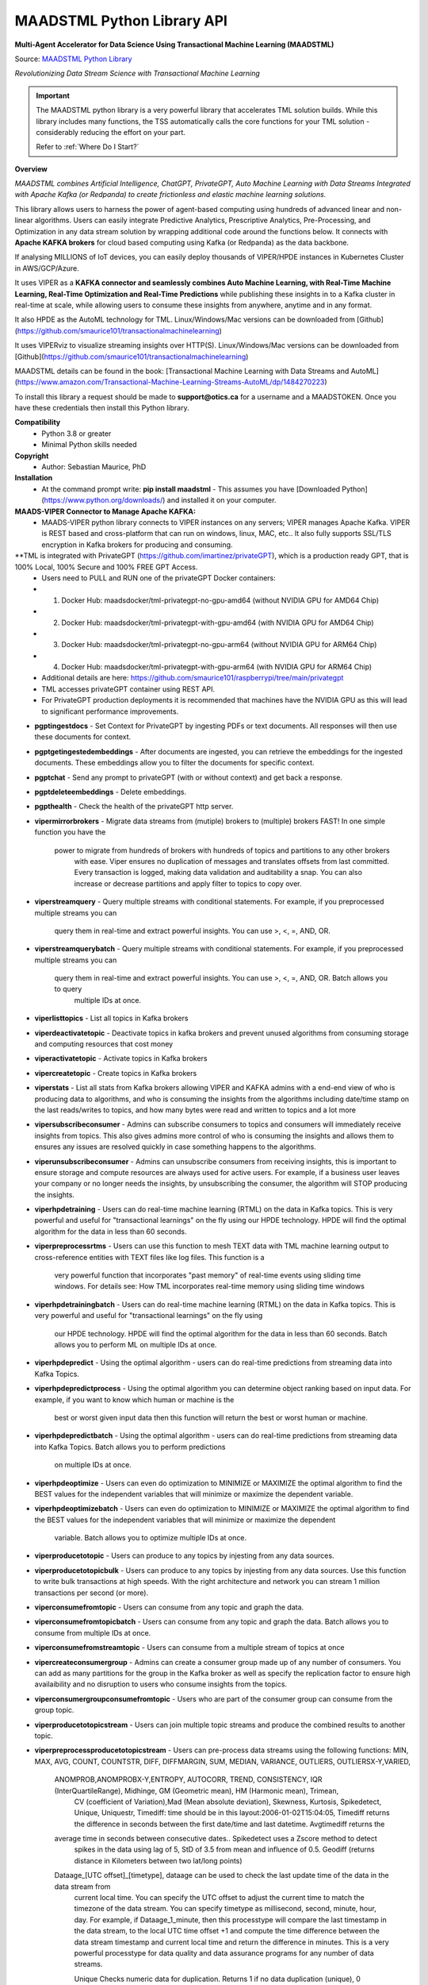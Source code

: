 MAADSTML Python Library API
==============

**Multi-Agent Accelerator for Data Science Using Transactional Machine Learning (MAADSTML)**

Source: `MAADSTML Python Library <https://pypi.org/project/maadstml/>`_

*Revolutionizing Data Stream Science with Transactional Machine Learning*

.. important::

   The MAADSTML python library is a very powerful library that accelerates TML solution builds. While this library includes many functions, the TSS automatically    calls the core functions for your TML solution - considerably reducing the effort on your part.

   Refer to :ref:`Where Do I Start?`

**Overview**

*MAADSTML combines Artificial Intelligence, ChatGPT, PrivateGPT, Auto Machine Learning with Data Streams Integrated with Apache Kafka (or Redpanda) to create frictionless and elastic machine learning solutions.*  

This library allows users to harness the power of agent-based computing using hundreds of advanced linear and non-linear algorithms. Users can easily integrate Predictive Analytics, Prescriptive Analytics, Pre-Processing, and Optimization in any data stream solution by wrapping additional code around the functions below. It connects with **Apache KAFKA brokers** for cloud based computing using Kafka (or Redpanda) as the data backbone. 

If analysing MILLIONS of IoT devices, you can easily deploy thousands of VIPER/HPDE instances in Kubernetes Cluster in AWS/GCP/Azure. 

It uses VIPER as a **KAFKA connector and seamlessly combines Auto Machine Learning, with Real-Time Machine Learning, Real-Time Optimization and Real-Time Predictions** while publishing these insights in to a Kafka cluster in real-time at scale, while allowing users to consume these insights from anywhere, anytime and in any format. 

It also HPDE as the AutoML technology for TML.  Linux/Windows/Mac versions can be downloaded from [Github](https://github.com/smaurice101/transactionalmachinelearning)

It uses VIPERviz to visualize streaming insights over HTTP(S). Linux/Windows/Mac versions can be downloaded from [Github](https://github.com/smaurice101/transactionalmachinelearning)

MAADSTML details can be found in the book: [Transactional Machine Learning with Data Streams and AutoML](https://www.amazon.com/Transactional-Machine-Learning-Streams-AutoML/dp/1484270223)


To install this library a request should be made to **support@otics.ca** for a username and a MAADSTOKEN.  Once you have these credentials then install this Python library.

**Compatibility**
    - Python 3.8 or greater
    - Minimal Python skills needed

**Copyright**
   - Author: Sebastian Maurice, PhD
   
**Installation**
   - At the command prompt write:
     **pip install maadstml**
     - This assumes you have [Downloaded Python](https://www.python.org/downloads/) and installed it on your computer.  

**MAADS-VIPER Connector to Manage Apache KAFKA:** 
  - MAADS-VIPER python library connects to VIPER instances on any servers; VIPER manages Apache Kafka.  VIPER is REST based and cross-platform that can run on windows, linux, MAC, etc.. It also fully supports SSL/TLS encryption in Kafka brokers for producing and consuming.

**TML is integrated with PrivateGPT (https://github.com/imartinez/privateGPT), which is a production ready GPT, that is 100% Local, 100% Secure and 100% FREE GPT Access.
  - Users need to PULL and RUN one of the privateGPT Docker containers:
  - 	1. Docker Hub: maadsdocker/tml-privategpt-no-gpu-amd64 (without NVIDIA GPU for AMD64 Chip)
  -     2. Docker Hub: maadsdocker/tml-privategpt-with-gpu-amd64 (with NVIDIA GPU for AMD64 Chip)
  - 	3. Docker Hub: maadsdocker/tml-privategpt-no-gpu-arm64 (without NVIDIA GPU for ARM64 Chip)
  -     4. Docker Hub: maadsdocker/tml-privategpt-with-gpu-arm64 (with NVIDIA GPU for ARM64 Chip)
  - Additional details are here: https://github.com/smaurice101/raspberrypi/tree/main/privategpt
  - TML accesses privateGPT container using REST API. 
  - For PrivateGPT production deployments it is recommended that machines have the NVIDIA GPU as this will lead to significant performance improvements.

- **pgptingestdocs**
  - Set Context for PrivateGPT by ingesting PDFs or text documents.  All responses will then use these documents for context.  

- **pgptgetingestedembeddings**
  - After documents are ingested, you can retrieve the embeddings for the ingested documents.  These embeddings allow you to filter the documents for specific context.  

- **pgptchat**
  - Send any prompt to privateGPT (with or without context) and get back a response.  

- **pgptdeleteembeddings**
  - Delete embeddings.  

- **pgpthealth**
  - Check the health of the privateGPT http server.  

- **vipermirrorbrokers**
  - Migrate data streams from (mutiple) brokers to (multiple) brokers FAST!  In one simple function you have the 
    power to migrate from hundreds of brokers with hundreds of topics and partitions to any other brokers
	with ease.  Viper ensures no duplication of messages and translates offsets from last committed.  Every transaction 
	is logged, making data validation and auditability a snap.  You can also increase or decrease partitions and 
	apply filter to topics to copy over.  
	
- **viperstreamquery**
  - Query multiple streams with conditional statements.  For example, if you preprocessed multiple streams you can 
    query them in real-time and extract powerful insights.  You can use >, <, =, AND, OR. 

- **viperstreamquerybatch**
  - Query multiple streams with conditional statements.  For example, if you preprocessed multiple streams you can 
    query them in real-time and extract powerful insights.  You can use >, <, =, AND, OR. Batch allows you to query
	multiple IDs at once.

- **viperlisttopics** 
  - List all topics in Kafka brokers
 
- **viperdeactivatetopic**
  - Deactivate topics in kafka brokers and prevent unused algorithms from consuming storage and computing resources that cost money 

- **viperactivatetopic**
  - Activate topics in Kafka brokers 

- **vipercreatetopic**
  - Create topics in Kafka brokers 
  
- **viperstats**
  - List all stats from Kafka brokers allowing VIPER and KAFKA admins with a end-end view of who is producing data to algorithms, and who is consuming the insights from the algorithms including date/time stamp on the last reads/writes to topics, and how many bytes were read and written to topics and a lot more

- **vipersubscribeconsumer**
  - Admins can subscribe consumers to topics and consumers will immediately receive insights from topics.  This also gives admins more control of who is consuming the insights and allows them to ensures any issues are resolved quickly in case something happens to the algorithms.
  
- **viperunsubscribeconsumer**
  - Admins can unsubscribe consumers from receiving insights, this is important to ensure storage and compute resources are always used for active users.  For example, if a business user leaves your company or no longer needs the insights, by unsubscribing the consumer, the algorithm will STOP producing the insights.

- **viperhpdetraining**
  - Users can do real-time machine learning (RTML) on the data in Kafka topics. This is very powerful and useful for "transactional learnings" on the fly using our HPDE technology.  HPDE will find the optimal algorithm for the data in less than 60 seconds.  

- **viperpreprocessrtms**
  - Users can use this function to mesh TEXT data with TML machine learning output to cross-reference entities with TEXT files like log files. This function is a 
    very powerful function that incorporates "past memory" of real-time events using sliding time windows. For details see: How TML incorporates real-time memory 
    using sliding time windows

- **viperhpdetrainingbatch**
  - Users can do real-time machine learning (RTML) on the data in Kafka topics. This is very powerful and useful for "transactional learnings" on the fly using 
    our HPDE technology. 
    HPDE will find the optimal algorithm for the data in less than 60 seconds.  Batch allows you to perform ML on multiple IDs at once.

- **viperhpdepredict**
  - Using the optimal algorithm - users can do real-time predictions from streaming data into Kafka Topics.

- **viperhpdepredictprocess**
  - Using the optimal algorithm you can determine object ranking based on input data.  For example, if you want to know which human or machine is the 
    best or worst given input data then this function will return the best or worst human or machine.

- **viperhpdepredictbatch**
  - Using the optimal algorithm - users can do real-time predictions from streaming data into Kafka Topics. Batch allows you to perform predictions
    on multiple IDs at once.
  
- **viperhpdeoptimize**
  -  Users can even do optimization to MINIMIZE or MAXIMIZE the optimal algorithm to find the BEST values for the independent variables that will minimize or maximize the dependent variable.

- **viperhpdeoptimizebatch**
  -  Users can even do optimization to MINIMIZE or MAXIMIZE the optimal algorithm to find the BEST values for the independent variables that will minimize or maximize the dependent 
     variable. Batch allows you to optimize multiple IDs at once.

- **viperproducetotopic**
  - Users can produce to any topics by injesting from any data sources.

- **viperproducetotopicbulk**
  - Users can produce to any topics by injesting from any data sources.  Use this function to write bulk transactions at high speeds.  With the right architecture and
  network you can stream 1 million transactions per second (or more).
  
- **viperconsumefromtopic**
  - Users can consume from any topic and graph the data. 

- **viperconsumefromtopicbatch**
  - Users can consume from any topic and graph the data.  Batch allows you to consume from multiple IDs at once.
  
- **viperconsumefromstreamtopic**
  - Users can consume from a multiple stream of topics at once

- **vipercreateconsumergroup**
  - Admins can create a consumer group made up of any number of consumers.  You can add as many partitions for the group in the Kafka broker as well as specify the replication factor to ensure high availaibility and no disruption to users who consume insights from the topics.

- **viperconsumergroupconsumefromtopic**
  - Users who are part of the consumer group can consume from the group topic.

- **viperproducetotopicstream**
  - Users can join multiple topic streams and produce the combined results to another topic.
  
- **viperpreprocessproducetotopicstream**
  - Users can pre-process data streams using the following functions: MIN, MAX, AVG, COUNT, COUNTSTR, DIFF, DIFFMARGIN, SUM, MEDIAN, VARIANCE, OUTLIERS, OUTLIERSX-Y,VARIED, 
    ANOMPROB,ANOMPROBX-Y,ENTROPY, AUTOCORR, TREND, CONSISTENCY, IQR (InterQuartileRange), Midhinge, GM (Geometric mean), HM (Harmonic mean), Trimean, 
	CV (coefficient of Variation),Mad (Mean absolute deviation), Skewness, Kurtosis, Spikedetect, Unique, Uniquestr, Timediff: time should be in this 
	layout:2006-01-02T15:04:05, Timediff returns the difference in seconds between the first date/time and last datetime. Avgtimediff returns the 
    average time in seconds between consecutive dates.. Spikedetect uses a Zscore method to detect 
	spikes in the data using lag of 5, StD of 3.5 from mean and influence of 0.5.  Geodiff (returns distance in Kilometers between two lat/long points)
	
    Dataage_[UTC offset]_[timetype], dataage can be used to check the last update time of the data in the data stream from
	current local time.  You can specify the UTC offset to adjust the current time to match the timezone of the data stream.
	You can specify timetype as millisecond, second, minute, hour, day.  For example, if Dataage_1_minute, then this processtype
	will compare the last timestamp in the data stream, to the local UTC time offset +1 and compute the time difference
	between the data stream timestamp and current local time and return the difference in minutes.  This is a very powerful processtype
	for data quality and data assurance programs for any number of data streams.
		
	Unique Checks numeric data for duplication.  Returns 1 if no data duplication (unique), 0 otherwise.
 
    Uniquestr Checks string data for duplication.  Returns 1 if no data duplication (unique), 0 otherwise.

    Uniquecount Checks numeric data for duplication.  Returns count of unique numbers.
 
    Uniquestrcount Checks string data for duplication.  Returns count of unique strings.
	
    CONSISTENCY checks if the data all have consistent data types. Returns 1 for consistent data types, 0 otherwise.
	
	Meanci95 or Meanci99 - returns a 95% or 99% confidence interval: mean, low, high 

    RAW for no processing.
	
    ANOMPROB=Anomaly Probability, it will run several algorithms on the data stream window to determine a probability percentage of 
	anomalous behaviour.  This can be cross-referenced with other process types. This is very useful if you want to extract aggregate 
	values that you can then use to build TML models and/or make decisions to prevent issues.  ENTROPY will compute the amount of information
	in the data stream.  AUTOCORR will run a autocorrelation regression: Y = Y (t-1), to indicate how previous value correlates with future 
    value.  TREND will run a linear regression of Y = f(Time), to determine if the data in the stream are increasing or decreasing.	

    ANOMPROBX-Y (similar to OUTLIERSX-Y), where X and Y are numbers or "n", if "n" means examine all anomalies for recurring patterns.
	They allow you to check if the anomalies in the streams are truly anomalies and not some
    pattern.  For example, if a IoT device shuts off and turns on again routinely, this may be picked up as an anomaly when in fact
    it is normal behaviour.  So, to ignore these cases, if ANOMPROB2-5, this tells Viper, check anomalies with patterns of 2-5 peaks.
    If the stream has two classes and these two classes are like 0 and 1000, and show a pattern, then they should not be considered an anomaly.
    Meaning, class=0, is the device shutting down, class=1000 is the device turning back on.  If ANOMPROB3-10, Viper will check for 
    patterns of classes 3 to 10 to see if they recur routinely.  This is very helpful to reduce false positives and false negatives.

- **viperpreprocessbatch**
  - This function is similar to *viperpreprocessproducetotopicstream* the only difference is you can specify multiple
    tmlids in Topicid field. This allows you to batch process multiple tmlids at once.  This is very useful if using
	kubernetes architecture.

- **vipercreatejointopicstreams**
  - Users can join multiple topic streams
  
- **vipercreatetrainingdata**
  - Users can create a training data set from the topic streams for Real-Time Machine Learning (RTML) on the fly.

- **vipermodifyconsumerdetails**
  - Users can modify consumer details on the topic.  When topics are created an admin must indicate name, email, location and description of the topic.  This helps to better manage the topic and if there are issues, the admin can contact the individual consuming from the topic.
  
- **vipermodifytopicdetails**
  - Users can modify details on the topic.  When topics are created an admin must indicate name, email, location and description of the topic.  This helps to better manage the topic and if there are issues, the admin can contact the developer of the algorithm and resolve issue quickly to ensure disruption to consumers is minimal.
 
- **vipergroupdeactivate**
  - Admins can deactive a consumer group, which will stop all insights being delivered to consumers in the group.
  
- **vipergroupactivate**
  - Admins can activate a group to re-start the insights.
 
- **viperdeletetopics**
  - Admins can delete topics in VIPER database and Kafka clusters.
		
- **viperanomalytrain**
  - Perform anomaly/peer group analysis on text or numeric data stream using advanced unsupervised learning. VIPER automatically joins 
    streams, and determines the peer group of "usual" behaviours using proprietary algorithms, which are then used to predict anomalies with 
	*viperanomalypredict* in real-time.  Users can use several parameters to fine tune the peer groups.  
	
	*VIPER is one of the very few, if not only, technology to do anomaly/peer group analysis using unsupervised learning on data streams 
	with Apache Kafka.*

- **viperanomalytrainbatch**
  - Batch allows you to perform anomaly training on multiple IDs at once.

- **viperanomalypredict**
  - Predicts anomalies for text or numeric data using the peer groups found with *viperanomalytrain*.  VIPER automatically joins streams
  and compares each value with the peer groups and determines if a value is anomalous in real-time.  Users can use several parameters to fine tune
  the analysis. 
  
  *VIPER is one of the very few, if not only, technology to do anomaly detection/predictions using unsupervised learning on data streams
  with Apache Kafka.*
		
- **viperanomalypredictbatch**
  - Batch allows you to perform anomaly prediction on multiple IDs at once.
				
- **viperstreamcorr**
  - Performs streaming correlations by joining multiple data streams with 2 variables.  Also performs cross-correlations with 4 variables.
    This is a powerful function and can offer important correlation signals between variables.   Will also correlate TEXT using 
    natural language processing (NLP).	

- **viperpreprocesscustomjson**
  - Immediately start processing ANY RAW JSON data in minutes.  This is useful if you want to start processing data quickly.  

- **viperstreamcluster**
  - Perform cluster analysis on streaming data.  This uses K-Means clustering with Euclidean or EuclideanSquared algorithms to compute 
    distance.  It is a very useful function if you want to determine common behaviours between devices, patients, or other entities.
	Users can also setup email alerts if specific clusters are found.

- **vipersearchanomaly**
  - Perform advanced analysis for user search.  This function is useful if you want to monitor what people are searching for, and determine
    if the searches are anamolous and differ from the peer group of "normal" search behaviour.

- **vipernlp**
  - Perform advanced natural language summary of PDFs.

- **viperchatgpt**
  - Start a conversation with ChatGPT in real-time and stream responses.

- **viperexractpdffields**
  - Extracts fields from PDF file

- **viperexractpdffieldbylabel**
  - Extracts fields from PDF file by label name.

- **videochatloadresponse**
  - Analyse videos with video chatgpt.  This is a powerful GPT LLM that will understand and reason with videos frame by frame.  
    It will also understand the spatio-temporal frames in the video.  Video gpt runs in a container. 

- **areyoubusy**
  - If deploying thousands of VIPER/HPDE binaries in a Kubernetes cluster - you can broadcast a 'areyoubusy' message to all VIPER and HPDE
    binaries, and they will return back the HOST/PORT if they are NOT busy with other tasks.  This is very convenient for dynamically managing  
	enormous load among VIPER/HPDE and allows you to dynamically assign HOST/PORT to **non-busy** VIPER/HPDE microservices.

**First import the Python library.**

**import maadstml**


**1. maadstml.viperstats(vipertoken,host,port=-999,brokerhost='',brokerport=-999,microserviceid='')**

**Parameters:**	

*VIPERTOKEN* : string, required

- A token given to you by VIPER administrator.

*host* : string, required
       
- Indicates the url where the VIPER instance is located and listening.

*port* : int, required

- Port on which VIPER is listenting.


*brokerhost* : string, optional

- Address where Kafka broker is running - if none is specified, the Kafka broker address in the VIPER.ENV file will be used.


*brokerport* : int, optional

- Port on which Kafka is listenting.

*microserviceid* : string, optional

- If you are routing connections to VIPER through a microservice then indicate it here.

RETURNS: A JSON formatted object of all the Kafka broker information.

**2. maadstml.vipersubscribeconsumer(vipertoken,host,port,topic,companyname,contactname,contactemail,
		location,description,brokerhost='',brokerport=-999,groupid='',microserviceid='')**

**Parameters:**	

*VIPERTOKEN* : string, required

- A token given to you by VIPER administrator.

*host* : string, required
       
- Indicates the url where the VIPER instance is located and listening.

*port* : int, required

- Port on which VIPER is listenting.

*topic* : string, required

- Topic to subscribe to in Kafka broker

*companyname* : string, required

- Company name of consumer

*contactname* : string, required

- Contact name of consumer

*contactemail* : string, required

- Contact email of consumer

*location* : string, required

- Location of consumer

*description* : string, required

- Description of why consumer wants to subscribe to topic

*brokerhost* : string, optional

- Address of Kafka broker - if none is specified it will use broker address in VIPER.ENV file

*brokerport* : int, optional

- Port Kafka is listening on - if none is specified it will use port in the VIPER.ENV file

*groupid* : string, optional

- Subscribe consumer to group

*microserviceid* : string, optional

- If you are routing connections to VIPER through a microservice then indicate it here.

RETURNS: Consumer ID that the user must use to receive insights from topic.


**3. maadstml.viperunsubscribeconsumer(vipertoken,host,port,consumerid,brokerhost='',brokerport=-999,
	microserviceid='')**

**Parameters:**	

*VIPERTOKEN* : string, required

- A token given to you by VIPER administrator.

*host* : string, required
       
- Indicates the url where the VIPER instance is located and listening.

*port* : int, required

- Port on which VIPER is listenting.

*consumerid* : string, required
       
- Consumer id to unsubscribe

*brokerhost* : string, optional

- Address of Kafka broker - if none is specified it will use broker address in VIPER.ENV file

*brokerport* : int, optional

- Port Kafka is listening on - if none is specified it will use port in the VIPER.ENV file

RETURNS: Success/failure 

**4. maadstml.viperproducetotopic(vipertoken,host,port,topic,producerid,enabletls=0,delay=100,inputdata='',maadsalgokey='',
	maadstoken='',getoptimal=0,externalprediction='',subtopics='',topicid=-999,identifier='',array=0,brokerhost='',
	brokerport=-999,microserviceid='')**

**Parameters:**	

*VIPERTOKEN* : string, required

- A token given to you by VIPER administrator.

*host* : string, required
       
- Indicates the url where the VIPER instance is located and listening.

*port* : int, required

- Port on which VIPER is listenting.

*topic* : string, required

- Topic or Topics to produce to.  You can separate multiple topics by a comma.  If using multiple topics, you must 
  have the same number of producer ids (separated by commas), and same number of externalprediction (separated by
  commas).  Producing to multiple topics at once is convenient for synchronizing the timing of 
  streams for machine learning.

*subtopic* : string, optional

- Enter sub-topic streams.  This is useful if you want to reduce the number of topics/partitions in Kafka by adding
  sub-topics in the main topic.  

*topicid* : int, optional

- Topicid represents an id for some entity.  For example, if you have 1000 IoT devices, with 10 subtopic streams 
  you can assign a Topicid to each IoT device and each of the 10 subtopics will be associated to each IoT device.
  This way, you do not create 10,000 streams, but just 1 Main Topic stream, and VIPER will add the 10,000 streams
  in the one topic.  This will also drastically reduce the partition costs.  You can also create custom machine 
  learning models, predictions, and optimization for each 1000 IoT devices quickly: **It is very powerful.**

"array* : int, optional

- You can stream multiple variables at once, and use array=1 to specify that the streams are an array.
  This is similar to streaming 1 ROW in a database, and useful if you want to synchonize variables for machine learning.  
  For example, if a device produces 3 streams: stream A, stream B, stream C, and rather than streaming A, B, C separately
  you can add them to subtopic="A,B,C", and externalprediction="value_FOR_A,value_FOR_B,value_FOR_C", then specify
  array=1, then when you do machine learning on this data, the variables A, B, C are date/time synchronized
  and you can choose which variable is the depdendent variable in viperhpdetraining function.


*identifier* : string, optional

- You can add any string identifier for the device.  For examaple, DSN ID, IoT device id etc.. 

*producerid* : string, required
       
- Producer ID of topic to produce to in the Kafka broker

*enabletls* : int, optional
       
- Set to 1 if Kafka broker is enabled with SSL/TLS encryption, otherwise 0 for plaintext.

*delay*: int, optional

- Time in milliseconds from VIPER backsout from writing messages

*inputdata* : string, optional

- This is the inputdata for the optimal algorithm found by MAADS or HPDE

*maadsalgokey* : string, optional

- This should be the optimal algorithm key returned by maadstml.dotraining function.

*maadstoken* : string, optional
- If the topic is the name of the algorithm from MAADS, then a MAADSTOKEN must be specified to access the algorithm in the MAADS server

*getoptimal*: int, optional
- If you used the maadstml.OPTIMIZE function to optimize a MAADS algorithm, then if this is 1 it will only retrieve the optimal results in JSON format.

*externalprediction* : string, optional
- If you are using your own custom algorithms, then the output of your algorithm can be still used and fed into the Kafka topic.

*brokerhost* : string, optional

- Address of Kafka broker - if none is specified it will use broker address in VIPER.ENV file

*brokerport* : int, optional

- Port Kafka is listening on - if none is specified it will use port in the VIPER.ENV file

*microserviceid* : string, optional

- If you are routing connections to VIPER through a microservice then indicate it here.

RETURNS: Returns the value produced or results retrieved from the optimization.

**4.1. maadstml.viperproducetotopicbulk(vipertoken,host,port,topic,producerid,inputdata,partitionsize=100,enabletls=1,delay=100,
        brokerhost='',brokerport=-999,microserviceid='')**

**Parameters:**	

*VIPERTOKEN* : string, required

- A token given to you by VIPER administrator.

*host* : string, required
       
- Indicates the url where the VIPER instance is located and listening.

*port* : int, required

- Port on which VIPER is listenting.

*topic* : string, required

- Topic or Topics to produce to.  You can separate multiple topics by a comma.  If using multiple topics, you must 
  have the same number of producer ids (separated by commas), and same number of externalprediction (separated by
  commas).  Producing to multiple topics at once is convenient for synchronizing the timing of 
  streams for machine learning.

*producerid* : string, required
       
- Producer ID of topic to produce to in the Kafka broker.  Separate multiple producer ids with comma.

*inputdata* : string, required
       
- You can write multiple transactions to each topic.  Each group of transactions must be separated by a tilde.  
  Each transaction in the group must be separate by a comma.  The number of groups must match the producerids and 
  topics.  For example, if you are writing to two topics: topic1,topic2, then the inputdata should be:
  trans1,transn2,...,transnN~trans1,transn2,...,transnN.  The number of transactions and topics can be any number.
  This function can be very powerful if you need to analyse millions or billions of transactions very quickly.

*partitionsize* : int, optional

- This is the number of partitions of the inputdata.  For example, if your transactions=10000, then VIPER will 
  create partitions of size 100 (if partitionsize=100) resulting in 100 threads for concurrency.  The higher
  the partitionsize, the lower the number of threads.  If you want to streams lots of data fast, then a 
  partitionzie of 1 is the fastest but will come with overhead because more RAM and CPU will be consumed.

*enabletls* : int, optional
       
- Set to 1 if Kafka broker is enabled with SSL/TLS encryption, otherwise 0 for plaintext.

*delay*: int, optional

- Time in milliseconds from VIPER backsout from writing messages

*brokerhost* : string, optional

- Address of Kafka broker - if none is specified it will use broker address in VIPER.ENV file

*brokerport* : int, optional

- Port Kafka is listening on - if none is specified it will use port in the VIPER.ENV file

*microserviceid* : string, optional

- If you are routing connections to VIPER through a microservice then indicate it here.

RETURNS: None

**5. maadstml.viperconsumefromtopic(vipertoken,host,port,topic,consumerid,companyname,partition=-1,enabletls=0,delay=100,offset=0,
	brokerhost='',brokerport=-999,microserviceid='',topicid='-999',rollbackoffsets=0,preprocesstype='')**

**Parameters:**	

*VIPERTOKEN* : string, required

- A token given to you by VIPER administrator.

*host* : string, required
       
- Indicates the url where the VIPER instance is located and listening.

*port* : int, required

- Port on which VIPER is listenting.

*topic* : string, required
       
- Topic to consume from in the Kafka broker

*preprocesstype* : string, optional

- If you only want to search for record that have a particular processtype, you can enter:
  MIN, MAX, AVG, COUNT, COUNTSTR, DIFF, DIFFMARGIN, SUM, MEDIAN, VARIANCE, OUTLIERS, OUTLIERSX-Y, VARIED, ANOMPROB,ANOMPROBX-Y,ENTROPY, 
  AUTOCORR, TREND, CONSISTENCY, Unique, Uniquestr, Geodiff (returns distance in Kilometers between two lat/long points)
  IQR (InterQuartileRange), Midhinge, GM (Geometric mean), HM (Harmonic mean), Trimean, CV (coefficient of Variation), 
  Mad (Mean absolute deviation), Skewness, Kurtosis, Spikedetect, Timediff: time should be in this layout:2006-01-02T15:04:05,
  Timediff returns the difference in seconds between the first date/time and last datetime. Avgtimediff returns the 
  average time in seconds between consecutive dates.
  Spikedetect uses a Zscore method to detect spikes in the data using lag of 5, StD of 3.5 from mean and influence of 0.5.   

  Dataage_[UTC offset]_[timetype], dataage can be used to check the last update time of the data in the data stream from
  current local time.  You can specify the UTC offset to adjust the current time to match the timezone of the data stream.
  You can specify timetype as millisecond, second, minute, hour, day.  For example, if Dataage_1_minute, then this processtype
  will compare the last timestamp in the data stream, to the local UTC time offset +1 and compute the time difference
  between the data stream timestamp and current local time and return the difference in minutes.  This is a very powerful processtype
  for data quality and data assurance programs for any number of data streams.

  Unique Checks numeric data for duplication.  Returns 1 if no data duplication (unique), 0 otherwise.

  Uniquestr Checks string data for duplication.  Returns 1 if no data duplication (unique), 0 otherwise.

  Uniquecount Checks numeric data for duplication.  Returns count of unique numbers.
 
  Uniquestrcount Checks string data for duplication.  Returns count of unique strings.

  CONSISTENCY checks if the data all have consistent data types. Returns 1 for consistent data types, 0 otherwise.
  
  Meanci95 or Meanci99 - returns a 95% or 99% confidence interval: mean, low, high 

  RAW for no processing.
  
  ANOMPROB=Anomaly probability,
  it will run several algorithms on the data stream window to determine a probaility of anomalous
  behaviour.  This can be cross-refenced with OUTLIERS.  It can be very powerful way to detection
  issues with devices.
  
  ANOMPROBX-Y (similar to OUTLIERSX-Y), where X and Y are numbers, or "n".  If "n", means examine all anomalies for patterns.
  They allow you to check if the anomalies in the streams are truly anomalies and not some
  pattern.  For example, if a IoT device shuts off and turns on again routinely, this may be picked up as an anomaly when in fact
  it is normal behaviour.  So, to ignore these cases, if ANOMPROB2-5, this tells Viper, check anomalies with patterns of 2-5 peaks.
  If the stream has two classes and these two classes are like 0 and 1000, and show a pattern, then they should not be considered an anomaly.
  Meaning, class=0, is the device shutting down, class=1000 is the device turning back on.  If ANOMPROB3-10, Viper will check for 
  patterns of classes 3 to 10 to see if they recur routinely.  This is very helpful to reduce false positives and false negatives.

  
*topicid* : string, optional

- Topicid represents an id for some entity.  For example, if you have 1000 IoT devices, you can consume on a per device by entering
  its topicid  that you gave when you produced the topic stream. Or, you can read from multiple topicids at the same time.  
  For example, if you have 10 ids, then you can specify each one separated by a comma: 1,2,3,4,5,6,7,8,9,10
  VIPER will read topicids in parallel.  This can drastically speed up consumption of messages but will require more 
  CPU.

*rollbackoffsets* : int, optional, enter value between 0 and 100

- This will rollback the streams by this percentage.  For example, if using topicid, the main stream is rolled back by this
  percentage amount.

*consumerid* : string, required

- Consumer id associated with the topic

*companyname* : string, required

- Your company name

*partition* : int, optional

- set to Kafka partition number or -1 to autodect

*enabletls*: int, optional

- Set to 1 if Kafka broker is SSL/TLS enabled for encrypted traffic, otherwise set to 0 for plaintext.

*delay*: int, optional

- Time in milliseconds before VIPER backsout from reading messages

*offset*: int, optional

- Offset to start the reading from..if 0 then reading will start from the beginning of the topic. If -1, VIPER will automatically 
  go to the last offset.  Or, you can extract the LastOffet from the returned JSON and use this offset for your next call.  

*brokerhost* : string, optional

- Address of Kafka broker - if none is specified it will use broker address in VIPER.ENV file

*brokerport* : int, optional

- Port Kafka is listening on - if none is specified it will use port in the VIPER.ENV file

*microserviceid* : string, optional

- If you are routing connections to VIPER through a microservice then indicate it here.

RETURNS: Returns a JSON object of the contents read from the topic.

**5.1 maadstml.viperconsumefromtopicbatch(vipertoken,host,port,topic,consumerid,companyname,partition=-1,enabletls=0,delay=100,offset=0,
	brokerhost='',brokerport=-999,microserviceid='',topicid='-999',rollbackoffsets=0,preprocesstype='',timedelay=0,asynctimeout=120)**

**Parameters:**	

*VIPERTOKEN* : string, required

- A token given to you by VIPER administrator.

*host* : string, required
       
- Indicates the url where the VIPER instance is located and listening.

*port* : int, required

- Port on which VIPER is listenting.

*asynctimeout* : int, optional
 
  -This is the timeout in seconds for the Python library async function.

*timedelay* : int, optional

 - Timedelay is in SECONDS. Because batch runs continuously in the background, this will cause Viper to pause 
   *timedelay* seconds when reading and writing to Kafka.  For example, if the raw data is being generated
   every 3600 seconds, it may make sense to set timedelay=3600
 
*topic* : string, required
       
- Topic to consume from in the Kafka broker

*preprocesstype* : string, optional

- If you only want to search for record that have a particular processtype, you can enter:
  MIN, MAX, AVG, COUNT, COUNTSTR, DIFF, DIFFMARGIN, SUM, MEDIAN, VARIANCE, OUTLIERS, OUTLIERSX-Y, VARIED, ANOMPROB,ANOMPROBX-Y,ENTROPY, AUTOCORR, TREND, 
  IQR (InterQuartileRange), Midhinge, CONSISTENCY, GM (Geometric mean), HM (Harmonic mean), Trimean, CV (coefficient of Variation), 
  Mad (Mean absolute deviation), Skewness, Kurtosis, Spikedetect, Unique, Uniquestr, Timediff: time should be in this layout:2006-01-02T15:04:05,
  Timediff returns the difference in seconds between the first date/time and last datetime. Avgtimediff returns the 
  average time in seconds between consecutive dates. 
  Spikedetect uses a Zscore method to detect spikes in the data using lag of 5, StD of 3.5 from mean and influence of 0.5.   
  Geodiff (returns distance in Kilometers between two lat/long points)
  Unique Checks numeric data for duplication.  Returns 1 if no data duplication (unique), 0 otherwise.

  Dataage_[UTC offset]_[timetype], dataage can be used to check the last update time of the data in the data stream from
  current local time.  You can specify the UTC offset to adjust the current time to match the timezone of the data stream.
  You can specify timetype as millisecond, second, minute, hour, day.  For example, if Dataage_1_minute, then this processtype
  will compare the last timestamp in the data stream, to the local UTC time offset +1 and compute the time difference
  between the data stream timestamp and current local time and return the difference in minutes.  This is a very powerful processtype
  for data quality and data assurance programs for any number of data streams.

  Uniquestr Checks string data for duplication.  Returns 1 if no data duplication (unique), 0 otherwise.

  Uniquecount Checks numeric data for duplication.  Returns count of unique numbers.
 
  Uniquestrcount Checks string data for duplication.  Returns count of unique strings.
  
  CONSISTENCY checks if the data all have consistent data types. Returns 1 for consistent data types, 0 otherwise.

  Meanci95 or Meanci99 - returns a 95% or 99% confidence interval: mean, low, high 

  RAW for no processing.

  ANOMPROB=Anomaly probability,
  it will run several algorithms on the data stream window to determine a probaility of anomalous
  behaviour.  This can be cross-refenced with OUTLIERS.  It can be very powerful way to detection
  issues with devices.
  
  ANOMPROBX-Y (similar to OUTLIERSX-Y), where X and Y are numbers, or "n".  If "n", means examine all anomalies for patterns.
  They allow you to check if the anomalies in the streams are truly anomalies and not some
  pattern.  For example, if a IoT device shuts off and turns on again routinely, this may be picked up as an anomaly when in fact
  it is normal behaviour.  So, to ignore these cases, if ANOMPROB2-5, this tells Viper, check anomalies with patterns of 2-5 peaks.
  If the stream has two classes and these two classes are like 0 and 1000, and show a pattern, then they should not be considered an anomaly.
  Meaning, class=0, is the device shutting down, class=1000 is the device turning back on.  If ANOMPROB3-10, Viper will check for 
  patterns of classes 3 to 10 to see if they recur routinely.  This is very helpful to reduce false positives and false negatives.

  
*topicid* : string, required

- Topicid represents an id for some entity.  For example, if you have 1000 IoT devices, you can consume on a per device by entering
  its topicid  that you gave when you produced the topic stream. Or, you can read from multiple topicids at the same time.  
  For example, if you have 10 ids, then you can specify each one separated by a comma: 1,2,3,4,5,6,7,8,9,10
  VIPER will read topicids in parallel.  This can drastically speed up consumption of messages but will require more 
  CPU.  VIPER will consume continously from topic ids.

*rollbackoffsets* : int, optional, enter value between 0 and 100

- This will rollback the streams by this percentage.  For example, if using topicid, the main stream is rolled back by this
  percentage amount.

*consumerid* : string, required

- Consumer id associated with the topic

*companyname* : string, required

- Your company name

*partition* : int, optional

- set to Kafka partition number or -1 to autodect

*enabletls*: int, optional

- Set to 1 if Kafka broker is SSL/TLS enabled for encrypted traffic, otherwise set to 0 for plaintext.

*delay*: int, optional

- Time in milliseconds before VIPER backsout from reading messages

*offset*: int, optional

- Offset to start the reading from..if 0 then reading will start from the beginning of the topic. If -1, VIPER will automatically 
  go to the last offset.  Or, you can extract the LastOffet from the returned JSON and use this offset for your next call.  

*brokerhost* : string, optional

- Address of Kafka broker - if none is specified it will use broker address in VIPER.ENV file

*brokerport* : int, optional

- Port Kafka is listening on - if none is specified it will use port in the VIPER.ENV file

*microserviceid* : string, optional

- If you are routing connections to VIPER through a microservice then indicate it here.

RETURNS: Returns a JSON object of the contents read from the topic.

**6. maadstml.viperhpdepredict(vipertoken,host,port,consumefrom,produceto,companyname,consumerid,producerid,
		hpdehost,inputdata,maxrows=0,algokey='',partition=-1,offset=-1,enabletls=1,delay=1000,hpdeport=-999,brokerhost='',
		brokerport=-999,timeout=120,usedeploy=0,microserviceid='',topicid=-999, maintopic='', streamstojoin='',
		array=0,pathtoalgos='')**

**Parameters:**	

*VIPERTOKEN* : string, required

- A token given to you by VIPER administrator.

*host* : string, required
       
- Indicates the url where the VIPER instance is located and listening.

*port* : int, required

- Port on which VIPER is listenting.

*topicid* : int, optional

- Topicid represents an id for some entity.  For example, if you have 1000 IoT devices, with 10 subtopic streams 
  you can assign a Topicid to each IoT device and each of the 10 subtopics will be associated to each IoT device.
  This way, you can do predictions for each IoT using its own custom ML model.
  
*pathtoalgos* : string, required

- Enter the full path to the root folder where the algorithms are stored.
  
*maintopic* : string, optional

-  This is the name of the topic that contains the sub-topic streams.

*array* : int, optional

- Set array=1 if you produced data (from viperproducetotopic) as an array.  

*streamstojoin* : string, optional

- These are the sub-topics you are streaming into maintopic.  To do predictions, VIPER will automatically join 
  these streams to create the input data for predictions for each Topicid.
  
*consumefrom* : string, required
       
- Topic to consume from in the Kafka broker

*produceto* : string, required

- Topic to produce results of the prediction to

*companyname* : string, required

- Your company name

*consumerid*: string, required

- Consumerid associated with the topic to consume from

*producerid*: string, required

- Producerid associated with the topic to produce to

*inputdata*: string, required

- This is a comma separated list of values that represent the independent variables in your algorithm. 
  The order must match the order of the independent variables in your algorithm. OR, you can enter a 
  data stream that contains the joined topics from *vipercreatejointopicstreams*.

*maxrows*: int, optional

- Use this to rollback the stream by maxrows offsets.  For example, if you want to make 1000 predictions
  then set maxrows=1000, and make 1000 predictions from the current offset of the independent variables.

*algokey*: string, optional

- If you know the algorithm key that was returned by VIPERHPDETRAIING then you can specify it here.
  Specifying the algokey can drastically speed up the predictions.

*partition* : int, optional

- If you know the kafka partition used to store data then specify it here.
  Most cases Kafka will dynamically store data in partitions, so you should
  use the default of -1 to let VIPER find it.
 
*offset* : int, optional

- Offset to start consuming data.  Usually you can use -1, and VIPER
  will get the last offset.
  
*hpdehost*: string, required

- Address of HPDE 

*enabletls*: int, optional

- Set to 1 if Kafka broker is SSL/TLS enabled for encryted traffic, otherwise 0 for plaintext.

*delay*: int, optional

- Time in milliseconds before VIPER backsout from reading messages

*hpdeport*: int, required

- Port number HPDE is listening on 

*brokerhost* : string, optional

- Address of Kafka broker - if none is specified it will use broker address in VIPER.ENV file

*brokerport* : int, optional

- Port Kafka is listening on - if none is specified it will use port in the VIPER.ENV file

*timeout* : int, optional

 - Number of seconds that VIPER waits when trying to make a connection to HPDE.

*usedeploy* : int, optional

 - If 0 will use algorithm in test, else if 1 use in production algorithm. 
 
*microserviceid* : string, optional

- If you are routing connections to VIPER through a microservice then indicate it here.

RETURNS: Returns a JSON object of the prediction.

**6.1 maadstml.viperhpdepredictbatch(vipertoken,host,port,consumefrom,produceto,companyname,consumerid,producerid,
		hpdehost,inputdata,maxrows=0,algokey='',partition=-1,offset=-1,enabletls=1,delay=1000,hpdeport=-999,brokerhost='',
		brokerport=-999,timeout=120,usedeploy=0,microserviceid='',topicid="-999", maintopic='', streamstojoin='',
		array=0,timedelay=0,asynctimeout=120,pathtoalgos='')**

**Parameters:**	

*VIPERTOKEN* : string, required

- A token given to you by VIPER administrator.

*host* : string, required
       
- Indicates the url where the VIPER instance is located and listening.

*port* : int, required

- Port on which VIPER is listenting.

*asynctimeout* : int, optional
 
  -This is the timeout in seconds for the Python library async function.

*timedelay* : int, optional

 - Timedelay is in SECONDS. Because batch runs continuously in the background, this will cause Viper to pause 
   *timedelay* seconds when reading and writing to Kafka.  For example, if the raw data is being generated
   every 3600 seconds, it may make sense to set timedelay=3600

*topicid* : string, required

- Topicid represents an id for some entity.  For example, if you have 1000 IoT devices, with 10 subtopic streams 
  you can assign a Topicid to each IoT device and each of the 10 subtopics will be associated to each IoT device.
  This way, you can do predictions for each IoT using its own custom ML model.  Separate multiple topicids by a 
  comma.  For example, topicid="1,2,3,4,5" and viper will process at once.
    
*pathtoalgos* : string, required

- Enter the full path to the root folder where the algorithms are stored.
	
*maintopic* : string, optional

-  This is the name of the topic that contains the sub-topic streams.

*array* : int, optional

- Set array=1 if you produced data (from viperproducetotopic) as an array.  

*streamstojoin* : string, optional

- These are the sub-topics you are streaming into maintopic.  To do predictions, VIPER will automatically join 
  these streams to create the input data for predictions for each Topicid.
  
*consumefrom* : string, required
       
- Topic to consume from in the Kafka broker

*produceto* : string, required

- Topic to produce results of the prediction to

*companyname* : string, required

- Your company name

*consumerid*: string, required

- Consumerid associated with the topic to consume from

*producerid*: string, required

- Producerid associated with the topic to produce to

*inputdata*: string, required

- This is a comma separated list of values that represent the independent variables in your algorithm. 
  The order must match the order of the independent variables in your algorithm. OR, you can enter a 
  data stream that contains the joined topics from *vipercreatejointopicstreams*.

*maxrows*: int, optional

- Use this to rollback the stream by maxrows offsets.  For example, if you want to make 1000 predictions
  then set maxrows=1000, and make 1000 predictions from the current offset of the independent variables.

*algokey*: string, optional

- If you know the algorithm key that was returned by VIPERHPDETRAIING then you can specify it here.
  Specifying the algokey can drastically speed up the predictions.

*partition* : int, optional

- If you know the kafka partition used to store data then specify it here.
  Most cases Kafka will dynamically store data in partitions, so you should
  use the default of -1 to let VIPER find it.
 
*offset* : int, optional

- Offset to start consuming data.  Usually you can use -1, and VIPER
  will get the last offset.
  
*hpdehost*: string, required

- Address of HPDE 

*enabletls*: int, optional

- Set to 1 if Kafka broker is SSL/TLS enabled for encryted traffic, otherwise 0 for plaintext.

*delay*: int, optional

- Time in milliseconds before VIPER backsout from reading messages

*hpdeport*: int, required

- Port number HPDE is listening on 

*brokerhost* : string, optional

- Address of Kafka broker - if none is specified it will use broker address in VIPER.ENV file

*brokerport* : int, optional

- Port Kafka is listening on - if none is specified it will use port in the VIPER.ENV file

*timeout* : int, optional

 - Number of seconds that VIPER waits when trying to make a connection to HPDE.

*usedeploy* : int, optional

 - If 0 will use algorithm in test, else if 1 use in production algorithm. 
 
*microserviceid* : string, optional

- If you are routing connections to VIPER through a microservice then indicate it here.

RETURNS: Returns a JSON object of the prediction.

**6.2. maadstml.viperhpdepredictprocess(vipertoken,host,port,consumefrom,produceto,companyname,consumerid,producerid,hpdehost,inputdata,processtype,maxrows=0,
                     algokey='',partition=-1,offset=-1,enabletls=1,delay=1000,hpdeport=-999,brokerhost='',brokerport=9092,
                     timeout=120,usedeploy=0,microserviceid='',topicid=-999, maintopic='',
                     streamstojoin='',array=0,pathtoalgos='')**

**Parameters:**	

*VIPERTOKEN* : string, required

- A token given to you by VIPER administrator.

*host* : string, required
       
- Indicates the url where the VIPER instance is located and listening.

*port* : int, required

- Port on which VIPER is listenting.

*topicid* : int, optional

- Topicid represents an id for some entity.  For example, if you have 1000 IoT devices, with 10 subtopic streams 
  you can assign a Topicid to each IoT device and each of the 10 subtopics will be associated to each IoT device.
  This way, you can do predictions for each IoT using its own custom ML model.
  
*pathtoalgos* : string, required

- Enter the full path to the root folder where the algorithms are stored.
  
*maintopic* : string, optional

-  This is the name of the topic that contains the sub-topic streams.

*array* : int, optional

- Set array=1 if you produced data (from viperproducetotopic) as an array.  

*streamstojoin* : string, optional

- These are the sub-topics you are streaming into maintopic.  To do predictions, VIPER will automatically join 
  these streams to create the input data for predictions for each Topicid.
  
*consumefrom* : string, required
       
- Topic to consume from in the Kafka broker

*produceto* : string, required

- Topic to produce results of the prediction to

*companyname* : string, required

- Your company name

*consumerid*: string, required

- Consumerid associated with the topic to consume from

*producerid*: string, required

- Producerid associated with the topic to produce to

*inputdata*: string, required

- This is a comma separated list of values that represent the independent variables in your algorithm. 
  The order must match the order of the independent variables in your algorithm. OR, you can enter a 
  data stream that contains the joined topics from *vipercreatejointopicstreams*.

*processtype*: string, required

- This must be: max, min, avg, median, trend, all.  For example, to find the maximum or the best human or machine.
  Trend will compute the predictions are trending.  Avg is the average of all predictions.  Median is the median of
  predictions.  All will produce all predictions.  

*maxrows*: int, optional

- Use this to rollback the stream by maxrows offsets.  For example, if you want to make 1000 predictions
  then set maxrows=1000, and make 1000 predictions from the current offset of the independent variables.

*algokey*: string, optional

- If you know the algorithm key that was returned by VIPERHPDETRAIING then you can specify it here.
  Specifying the algokey can drastically speed up the predictions.

*partition* : int, optional

- If you know the kafka partition used to store data then specify it here.
  Most cases Kafka will dynamically store data in partitions, so you should
  use the default of -1 to let VIPER find it.
 
*offset* : int, optional

- Offset to start consuming data.  Usually you can use -1, and VIPER
  will get the last offset.
  
*hpdehost*: string, required

- Address of HPDE 

*enabletls*: int, optional

- Set to 1 if Kafka broker is SSL/TLS enabled for encryted traffic, otherwise 0 for plaintext.

*delay*: int, optional

- Time in milliseconds before VIPER backsout from reading messages

*hpdeport*: int, required

- Port number HPDE is listening on 

*brokerhost* : string, optional

- Address of Kafka broker - if none is specified it will use broker address in VIPER.ENV file

*brokerport* : int, optional

- Port Kafka is listening on - if none is specified it will use port in the VIPER.ENV file

*timeout* : int, optional

 - Number of seconds that VIPER waits when trying to make a connection to HPDE.

*usedeploy* : int, optional

 - If 0 will use algorithm in test, else if 1 use in production algorithm. 
 
*microserviceid* : string, optional

- If you are routing connections to VIPER through a microservice then indicate it here.

RETURNS: Returns a JSON object of the prediction.

**7. maadstml.viperhpdeoptimize(vipertoken,host,port,consumefrom,produceto,companyname,consumerid,producerid,
		hpdehost,partition=-1,offset=-1,enabletls=0,delay=100,hpdeport=-999,usedeploy=0,ismin=1,constraints='best',
		stretchbounds=20,constrainttype=1,epsilon=10,brokerhost='',brokerport=-999,timeout=120,microserviceid='',topicid=-999)**

**Parameters:**	

*VIPERTOKEN* : string, required

- A token given to you by VIPER administrator.

*host* : string, required
       
- Indicates the url where the VIPER instance is located and listening.

*port* : int, required

- Port on which VIPER is listenting.

*consumefrom* : string, required
       
- Topic to consume from in the Kafka broker

*topicid* : int, optional

- Topicid represents an id for some entity.  For example, if you have 1000 IoT devices, you can perform
  mathematical optimization for each of the 1000 IoT devices using their specific algorithm.
  
*produceto* : string, required

- Topic to produce results of the prediction to

*companyname* : string, required

- Your company name

*consumerid*: string, required

- Consumerid associated with the topic to consume from

*producerid*: string, required

- Producerid associated with the topic to produce to

*hpdehost*: string, required

- Address of HPDE 

*partition* : int, optional

- If you know the kafka partition used to store data then specify it here.
  Most cases Kafka will dynamically store data in partitions, so you should
  use the default of -1 to let VIPER find it.
 
*offset* : int, optional

- Offset to start consuming data.  Usually you can use -1, and VIPER
  will get the last offset.
  
*enabletls*: int, optional

- Set to 1 if Kafka broker is SSL/TLS enabled for encrypted traffic, otherwise set to 0 for plaintext.

*delay*: int, optional

- Time in milliseconds before VIPER backsout from reading messages

*hpdeport*: int, required

- Port number HPDE is listening on 

*usedeploy* : int, optional
 - If 0 will use algorithm in test, else if 1 use in production algorithm. 

*ismin* : int, optional
- If 1 then function is minimized, else if 0 the function is maximized

*constraints*: string, optional

- If "best" then HPDE will choose the best values of the independent variables to minmize or maximize the dependent variable.  
  Users can also specify their own constraints for each variable and must be in the following format: varname1:min:max,varname2:min:max,...

*stretchbounds*: int, optional

- A number between 0 and 100, this is the percentage to stretch the bounds on the constraints.

*constrainttype*: int, optional

- If 1 then HPDE uses the min/max of each variable for the bounds, if 2 HPDE will adjust the min/max by their standard deviation, 
  if 3 then HPDE uses stretchbounds to adjust the min/max for each variable.  

*epsilon*: int, optional

- Once HPDE finds a good local minima/maxima, it then uses this epsilon value to find the Global minima/maxima to ensure 
  you have the best values of the independent variables that minimize or maximize the dependent variable.
					 
*brokerhost* : string, optional

- Address of Kafka broker - if none is specified it will use broker address in VIPER.ENV file

*brokerport* : int, optional

- Port Kafka is listening on - if none is specified it will use port in the VIPER.ENV file

*timeout* : int, optional

 - Number of seconds that VIPER waits when trying to make a connection to HPDE.

 
*microserviceid* : string, optional

- If you are routing connections to VIPER through a microservice then indicate it here.

RETURNS: Returns a JSON object of the optimization details and optimal values.

**7.1 maadstml.viperhpdeoptimizebatch(vipertoken,host,port,consumefrom,produceto,companyname,consumerid,producerid,
		hpdehost,partition=-1,offset=-1,enabletls=0,delay=100,hpdeport=-999,usedeploy=0,ismin=1,constraints='best',
		stretchbounds=20,constrainttype=1,epsilon=10,brokerhost='',brokerport=-999,timeout=120,microserviceid='',topicid="-999",
		timedelay=0,asynctimeout=120)**

**Parameters:**	

*VIPERTOKEN* : string, required

- A token given to you by VIPER administrator.

*host* : string, required
       
- Indicates the url where the VIPER instance is located and listening.

*port* : int, required

- Port on which VIPER is listenting.

*asynctimeout* : int, optional
 
  -This is the timeout in seconds for the Python library async function.

*timedelay* : int, optional

 - Timedelay is in SECONDS. Because batch runs continuously in the background, this will cause Viper to pause 
   *timedelay* seconds when reading and writing to Kafka.  For example, if the raw data is being generated
   every 3600 seconds, it may make sense to set timedelay=3600

*consumefrom* : string, required
       
- Topic to consume from in the Kafka broker

*topicid* : string, required

- Topicid represents an id for some entity.  For example, if you have 1000 IoT devices, you can perform
  mathematical optimization for each of the 1000 IoT devices using their specific algorithm.  Separate 
  multiple topicids by a comma.
  
*produceto* : string, required

- Topic to produce results of the prediction to

*companyname* : string, required

- Your company name

*consumerid*: string, required

- Consumerid associated with the topic to consume from

*producerid*: string, required

- Producerid associated with the topic to produce to

*hpdehost*: string, required

- Address of HPDE 

*partition* : int, optional

- If you know the kafka partition used to store data then specify it here.
  Most cases Kafka will dynamically store data in partitions, so you should
  use the default of -1 to let VIPER find it.
 
*offset* : int, optional

- Offset to start consuming data.  Usually you can use -1, and VIPER
  will get the last offset.
  
*enabletls*: int, optional

- Set to 1 if Kafka broker is SSL/TLS enabled for encrypted traffic, otherwise set to 0 for plaintext.

*delay*: int, optional

- Time in milliseconds before VIPER backsout from reading messages

*hpdeport*: int, required

- Port number HPDE is listening on 

*usedeploy* : int, optional
 - If 0 will use algorithm in test, else if 1 use in production algorithm. 

*ismin* : int, optional
- If 1 then function is minimized, else if 0 the function is maximized

*constraints*: string, optional

- If "best" then HPDE will choose the best values of the independent variables to minmize or maximize the dependent variable.  
  Users can also specify their own constraints for each variable and must be in the following format: varname1:min:max,varname2:min:max,...

*stretchbounds*: int, optional

- A number between 0 and 100, this is the percentage to stretch the bounds on the constraints.

*constrainttype*: int, optional

- If 1 then HPDE uses the min/max of each variable for the bounds, if 2 HPDE will adjust the min/max by their standard deviation, 
  if 3 then HPDE uses stretchbounds to adjust the min/max for each variable.  

*epsilon*: int, optional

- Once HPDE finds a good local minima/maxima, it then uses this epsilon value to find the Global minima/maxima to ensure 
  you have the best values of the independent variables that minimize or maximize the dependent variable.
					 
*brokerhost* : string, optional

- Address of Kafka broker - if none is specified it will use broker address in VIPER.ENV file

*brokerport* : int, optional

- Port Kafka is listening on - if none is specified it will use port in the VIPER.ENV file

*timeout* : int, optional

 - Number of seconds that VIPER waits when trying to make a connection to HPDE.

 
*microserviceid* : string, optional

- If you are routing connections to VIPER through a microservice then indicate it here.

RETURNS: Returns a JSON object of the optimization details and optimal values.

**8. maadstml.viperhpdetraining(vipertoken,host,port,consumefrom,produceto,companyname,consumerid,producerid,
                 hpdehost,viperconfigfile,enabletls=1,partition=-1,deploy=0,modelruns=50,modelsearchtuner=80,hpdeport=-999,
				 offset=-1,islogistic=0,brokerhost='', brokerport=-999,timeout=120,microserviceid='',topicid=-999,maintopic='',
                 independentvariables='',dependentvariable='',rollbackoffsets=0,fullpathtotrainingdata='',processlogic='',
				 identifier='',array=0,transformtype='',sendcoefto='',coeftoprocess='',coefsubtopicnames='')**

**Parameters:**	

*VIPERTOKEN* : string, required

- A token given to you by VIPER administrator.

*host* : string, required
       
- Indicates the url where the VIPER instance is located and listening.

*port* : int, required

- Port on which VIPER is listenting.

*transformtype* : string, optional

- You can transform the dependent and independent variables using: log-log, log-lin, lin-log, lin=linear, log=natural log 
  This may be useful if you want to compute price or demand elasticities.

*sendcoefto* : string, optional
 
- This is the name of the kafka topic that you want to stream the estimated parameters to.

*coeftoprocess* : string, optional

- This is the indexes of the estimated parameters.  For example, if the ML model has a constant and two estimated
  parameters, then coeftoprocess="0,1,2" means stream constant term (at index 0) and the two estmiated parameters at
  index 1, and 2.

*coefsubtopicnames* : string, optional

- This is the names for the estimated parameters.  For example, "constant,elasticity,elasticity2" would be streamed
  as kafka topics for *coeftoprocess*

*topicid* : int, optional

- Topicid represents an id for some entity.  For example, if you have 1000 IoT devices, you can create individual 
  Machine Learning models for each IoT device in real-time.  This is a core functionality of TML solutions.
  
*array* : int, optional

- Set array=1 if the data you are consuming from is an array of multiple streams that you produced from 
  viperproducetotopic in an effort to synchronize data for training.

*maintopic* : string, optional

- This is the maintopic that contains the sub-topc streams.

*independentvariables* : string, optional

- These are the independent variables that are the subtopics.  

*dependentvariable* : string, optional

- This is the dependent variable in the subtopic streams.  

*rollbackoffsets*: int, optional

- This is the rollback percentage to create the training dataset.  VIPER will automatically create a training dataset
  using the independent and dependent variable streams.  

*fullpathtotrainingdata*: string, optional

- This is the FULL path where you want to store the training dataset.  VIPER will write file to disk. Make sure proper
  permissions are granted to VIPER.   For example, **c:/myfolder/mypath**

*processlogic* : string, optional

- You can dynamically build a classification model by specifying how you want to classify the dependent variable by
  indicating your conditions in the processlogic variable (this will take effect if islogistic=1). For example: 
  
  **processlogic='classification_name=my_prob:temperature=20.5,30:humidity=50,55'**, means the following:
   
   1. The name of the dependent variable is specified by **classification_name**
   2. Then you can specify the conditions on the streams. If your stream is Temperature and humidity,
      if Temperature is between 20.5 and 30, then my_prob=1, otherwise my_prob=0, and
	  if Humidity is between 50 and 55, then my_prob=1, otherwise my_prob=0
   3.  If you want to specify no upperbound you can use *n*, or *-n* for no lowerbound.
       For example, if **temperature=20.5,n**, means temperature >=20.5 then my_prob=1
	   If **humidity=-n,55**, means humidity<=55 then my_prob=1 

- This allows you to classify the dependent with any number of variables all in real-time!

*consumefrom* : string, required
       
- Topic to consume from in the Kafka broker

*produceto* : string, required

- Topic to produce results of the prediction to

*companyname* : string, required

- Your company name

*consumerid*: string, required

*identifier*: string, optional

- You can add any name or identifier like DSN ID

- Consumerid associated with the topic to consume from

*producerid*: string, required

- Producerid associated with the topic to produce to

*hpdehost*: string, required

- Address of HPDE 

*viperconfigfile* : string, required

- Full path to VIPER.ENV configuration file on server.

*enabletls*: int, optional

- Set to 1 if Kafka broker is SSL/TLS enabled for encrypted traffic, otherwise set to 0 for plaintext.

*partition*: int, optional

- Partition used by kafka to store data. NOTE: Kafka will dynamically store data in partitions.
  Unless you know for sure the partition, you should use the default of -1 to let VIPER
  determine where your data is.

*deploy*: int, optional

- If deploy=1, this will deploy the algorithm to the Deploy folder.  This is useful if you do not
  want to use this algorithm in production, and just testing it.  If just testing, then set deploy=0 (default).  

*modelruns*: int, optional

- Number of iterations for model training

*modelsearchtuner*: int, optional

- An integer between 0-100, this variable will attempt to fine tune the model search space.  A number close to 0 means you will 
  have lots of models but their quality may be low, a number close to 100 (default=80) means you will have fewer models but their 
  quality will be higher

*hpdeport*: int, required

- Port number HPDE is listening on 

*offset* : int, optional

 - If 0 will use the training data from the beginning of the topic
 
*islogistic*: int, optional

- If is 1, the HPDE will switch to logistic modeling, else continous.

*brokerhost* : string, optional

- Address of Kafka broker - if none is specified it will use broker address in VIPER.ENV file

*brokerport* : int, optional

- Port Kafka is listening on - if none is specified it will use port in the VIPER.ENV file

*timeout* : int, optional

 - Number of seconds that VIPER waits when trying to make a connection to HPDE.
 
*microserviceid* : string, optional

- If you are routing connections to VIPER through a microservice then indicate it here.

RETURNS: Returns a JSON object of the optimal algorithm that best fits your data.

**8.1 maadstml.viperhpdetrainingbatch(vipertoken,host,port,consumefrom,produceto,companyname,consumerid,producerid,
                 hpdehost,viperconfigfile,enabletls=1,partition=-1,deploy=0,modelruns=50,modelsearchtuner=80,hpdeport=-999,
				 offset=-1,islogistic=0,brokerhost='', brokerport=-999,timeout=120,microserviceid='',topicid="-999",maintopic='',
                 independentvariables='',dependentvariable='',rollbackoffsets=0,fullpathtotrainingdata='',processlogic='',
				 identifier='',array=0,timedelay=0,asynctimeout=120)**

**Parameters:**	

*VIPERTOKEN* : string, required

- A token given to you by VIPER administrator.

*host* : string, required
       
- Indicates the url where the VIPER instance is located and listening.

*port* : int, required

- Port on which VIPER is listenting.

*asynctimeout* : int, optional
 
  -This is the timeout in seconds for the Python library async function.

*timedelay* : int, optional

 - Timedelay is in SECONDS. Because batch runs continuously in the background, this will cause Viper to pause 
   *timedelay* seconds when reading and writing to Kafka.  For example, if the raw data is being generated
   every 3600 seconds, it may make sense to set timedelay=3600

*topicid* : string, required

- Topicid represents an id for some entity.  For example, if you have 1000 IoT devices, you can create individual 
  Machine Learning models for each IoT device in real-time.  This is a core functionality of TML solutions.
  Separate multiple topic ids by comma.
  
*array* : int, optional

- Set array=1 if the data you are consuming from is an array of multiple streams that you produced from 
  viperproducetotopic in an effort to synchronize data for training.

*maintopic* : string, optional

- This is the maintopic that contains the sub-topc streams.

*independentvariables* : string, optional

- These are the independent variables that are the subtopics.  

*dependentvariable* : string, optional

- This is the dependent variable in the subtopic streams.  

*rollbackoffsets*: int, optional

- This is the rollback percentage to create the training dataset.  VIPER will automatically create a training dataset
  using the independent and dependent variable streams.  

*fullpathtotrainingdata*: string, optional

- This is the FULL path where you want to store the training dataset.  VIPER will write file to disk. Make sure proper
  permissions are granted to VIPER.   For example, **c:/myfolder/mypath**

*processlogic* : string, optional

- You can dynamically build a classification model by specifying how you want to classify the dependent variable by
  indicating your conditions in the processlogic variable (this will take effect if islogistic=1). For example: 
  
  **processlogic='classification_name=my_prob:temperature=20.5,30:humidity=50,55'**, means the following:
   
   1. The name of the dependent variable is specified by **classification_name**
   2. Then you can specify the conditions on the streams. If your stream is Temperature and humidity,
      if Temperature is between 20.5 and 30, then my_prob=1, otherwise my_prob=0, and
	  if Humidity is between 50 and 55, then my_prob=1, otherwise my_prob=0
   3.  If you want to specify no upperbound you can use *n*, or *-n* for no lowerbound.
       For example, if **temperature=20.5,n**, means temperature >=20.5 then my_prob=1
	   If **humidity=-n,55**, means humidity<=55 then my_prob=1 

- This allows you to classify the dependent with any number of variables all in real-time!

*consumefrom* : string, required
       
- Topic to consume from in the Kafka broker

*produceto* : string, required

- Topic to produce results of the prediction to

*companyname* : string, required

- Your company name

*consumerid*: string, required

*identifier*: string, optional

- You can add any name or identifier like DSN ID

- Consumerid associated with the topic to consume from

*producerid*: string, required

- Producerid associated with the topic to produce to

*hpdehost*: string, required

- Address of HPDE 

*viperconfigfile* : string, required

- Full path to VIPER.ENV configuration file on server.

*enabletls*: int, optional

- Set to 1 if Kafka broker is SSL/TLS enabled for encrypted traffic, otherwise set to 0 for plaintext.

*partition*: int, optional

- Partition used by kafka to store data. NOTE: Kafka will dynamically store data in partitions.
  Unless you know for sure the partition, you should use the default of -1 to let VIPER
  determine where your data is.

*deploy*: int, optional

- If deploy=1, this will deploy the algorithm to the Deploy folder.  This is useful if you do not
  want to use this algorithm in production, and just testing it.  If just testing, then set deploy=0 (default).  

*modelruns*: int, optional

- Number of iterations for model training

*modelsearchtuner*: int, optional

- An integer between 0-100, this variable will attempt to fine tune the model search space.  A number close to 0 means you will 
  have lots of models but their quality may be low, a number close to 100 (default=80) means you will have fewer models but their 
  quality will be higher

*hpdeport*: int, required

- Port number HPDE is listening on 

*offset* : int, optional

 - If 0 will use the training data from the beginning of the topic
 
*islogistic*: int, optional

- If is 1, the HPDE will switch to logistic modeling, else continous.

*brokerhost* : string, optional

- Address of Kafka broker - if none is specified it will use broker address in VIPER.ENV file

*brokerport* : int, optional

- Port Kafka is listening on - if none is specified it will use port in the VIPER.ENV file

*timeout* : int, optional

 - Number of seconds that VIPER waits when trying to make a connection to HPDE.
 
*microserviceid* : string, optional

- If you are routing connections to VIPER through a microservice then indicate it here.

RETURNS: Returns a JSON object of the optimal algorithm that best fits your data.

**9. maadstml.viperproducetotopicstream(vipertoken,host,port,topic,producerid,offset,maxrows=0,enabletls=0,delay=100,
	brokerhost='',brokerport=-999,microserviceid='',topicid=-999,mainstreamtopic='',streamstojoin='')**

**Parameters:**	

*VIPERTOKEN* : string, required

- A token given to you by VIPER administrator.

*host* : string, required
       
- Indicates the url where the VIPER instance is located and listening.

*port* : int, required

- Port on which VIPER is listenting.

*topic* : string, required
       
- Topics to produce to in the Kafka broker - this is a topic that contains multiple topics, VIPER will consume from each topic and 
  write results to the produceto topic

*topicid* : int, optional

- Topicid represents an id for some entity.  For example, if you have 1000 IoT devices, you can join these streams
  and produce it to one stream,

*mainstreamtopic*: string, optional

- This is the main stream topic that contain the subtopic streams.

*streamstojoin*: string, optional

- These are the streams you want to join and produce to mainstreamtopic.

*producerid* : string, required

- Producerid of the topic producing to  

*offset* : int
 
 - If 0 will use the stream data from the beginning of the topics, -1 will automatically go to last offset

*maxrows* : int, optional
 
 - If offset=-1, this number will rollback the streams by maxrows amount i.e. rollback=lastoffset-maxrows
 
*enabletls*: int, optional

- Set to 1 if Kafka broker is SSL/TLS enabled for encrypted traffic, otherwise 0 for plaintext

*delay*: int, optional

- Time in milliseconds before VIPER backsout from reading messages

*brokerhost* : string, optional

- Address of Kafka broker - if none is specified it will use broker address in VIPER.ENV file

*brokerport* : int, optional

- Port Kafka is listening on - if none is specified it will use port in the VIPER.ENV file
 
*microserviceid* : string, optional

- If you are routing connections to VIPER through a microservice then indicate it here.

RETURNS: Returns a JSON object of the optimal algorithm that best fits your data.

**10. maadstml.vipercreatetrainingdata(vipertoken,host,port,consumefrom,produceto,dependentvariable,
		independentvariables,consumerid,producerid,companyname,partition=-1,enabletls=0,delay=100,
		brokerhost='',brokerport=-999,microserviceid='',topicid=-999)**

**Parameters:**	

*VIPERTOKEN* : string, required

- A token given to you by VIPER administrator.

*host* : string, required
       
- Indicates the url where the VIPER instance is located and listening.

*port* : int, required

- Port on which VIPER is listenting.

*consumefrom* : string, required
       
- Topic to consume from 

*topicid* : int, optional

- Topicid represents an id for some entity.  For example, if you have 1000 IoT devices, with 10 subtopic streams 
  you can assign a Topicid to each IoT device and each of the 10 subtopics will be associated to each IoT device.
  You can create training dataset for each device.

*produceto* : string, required
       
- Topic to produce to 

*dependentvariable* : string, required
       
- Topic name of the dependentvariable 
 
*independentvariables* : string, required
       
- Topic names of the independentvariables - VIPER will automatically read the data streams.  
  Separate multiple variables by comma. 

*consumerid* : string, required

- Consumerid of the topic to consume to  

*producerid* : string, required

- Producerid of the topic producing to  
 
*partition* : int, optional

- This is the partition that Kafka stored the stream data.  Specifically, the streams you joined 
  from function *viperproducetotopicstream* will be stored in a partition by Kafka, if you 
  want to create a training dataset from these data, then you should use this partition.  This
  ensures you are using the right data to create a training dataset.
    
*companyname* : string, required

- Your company name  

*enabletls*: int, optional

- Set to 1 if Kafka broker is enabled for SSL/TLS encrypted traffic, otherwise set to 0 for plaintext.

*delay*: int, optional

- Time in milliseconds before VIPER backout from reading messages

*brokerhost* : string, optional

- Address of Kafka broker - if none is specified it will use broker address in VIPER.ENV file

*brokerport* : int, optional

- Port Kafka is listening on - if none is specified it will use port in the VIPER.ENV file
 
*microserviceid* : string, optional

- If you are routing connections to VIPER through a microservice then indicate it here.

RETURNS: Returns a JSON object of the training data set.

**11. maadstml.vipercreatetopic(vipertoken,host,port,topic,companyname,contactname,contactemail,location,
description,enabletls=0,brokerhost='',brokerport=-999,numpartitions=1,replication=1,microserviceid='')**

**Parameters:**	

*VIPERTOKEN* : string, required

- A token given to you by VIPER administrator.

*host* : string, required
       
- Indicates the url where the VIPER instance is located and listening.

*port* : int, required

- Port on which VIPER is listenting.

*topic* : string, required
       
- Topic to create 

*companyname* : string, required

- Company name of consumer

*contactname* : string, required

- Contact name of consumer

*contactemail* : string, required

- Contact email of consumer

*location* : string, required

- Location of consumer

*description* : string, required

- Description of why consumer wants to subscribe to topic

*enabletls* : int, optional

- Set to 1 if Kafka is SSL/TLS enabled for encrypted traffic, otherwise 0 for no encryption (plain text)

*brokerhost* : string, optional

- Address of Kafka broker - if none is specified it will use broker address in VIPER.ENV file

*brokerport* : int, optional

- Port Kafka is listening on - if none is specified it will use port in the VIPER.ENV file

*numpartitions*: int, optional

- Number of the parititons to create in the Kafka broker - more parititons the faster Kafka will produce results.

*replication*: int, optional

- Specificies the number of brokers to replicate to - this is important for failover
 
*microserviceid* : string, optional

- If you are routing connections to VIPER through a microservice then indicate it here.

RETURNS: Returns a JSON object of the producer id for the topic.

**12. maadstml.viperconsumefromstreamtopic(vipertoken,host,port,topic,consumerid,companyname,partition=-1,
        enabletls=0,delay=100,offset=0,brokerhost='',brokerport=-999,microserviceid='',topicid=-999)**

**Parameters:**	

*VIPERTOKEN* : string, required

- A token given to you by VIPER administrator.

*host* : string, required
       
- Indicates the url where the VIPER instance is located and listening.

*port* : int, required

- Port on which VIPER is listenting.

*topic* : string, required
       
- Topic to consume from 

*topicid* : int, optional

- Topicid represents an id for some entity.  For example, if you have 1000 IoT devices, you can consume 
  for each device.

*consumerid* : string, required

- Consumerid associated with topic

*companyname* : string, required

- Your company name

*partition*: int, optional

- Set to a kafka partition number, or -1 to autodetect partition.

*enabletls*: int, optional

- Set to 1 if Kafka broker is SSL/TLS enabled for encrypted traffic, otherwise set to 0 for plaintext.

*delay*: int, optional

- Time in milliseconds before VIPER backsout from reading messages

*offset* : int, optional

- Offset to start reading from ..if 0 VIPER will read from the beginning

*brokerhost* : string, optional

- Address of Kafka broker - if none is specified it will use broker address in VIPER.ENV file

*brokerport* : int, optional

- Port Kafka is listening on - if none is specified it will use port in the VIPER.ENV file
 
*microserviceid* : string, optional

- If you are routing connections to VIPER through a microservice then indicate it here.

RETURNS: Returns a JSON object of the contents of all the topics read


**13. maadstml.vipercreatejointopicstreams(vipertoken,host,port,topic,topicstojoin,companyname,contactname,contactemail,
		description,location,enabletls=0,brokerhost='',brokerport=-999,replication=1,numpartitions=1,microserviceid='',
		topicid=-999)**

**Parameters:**	

*VIPERTOKEN* : string, required

- A token given to you by VIPER administrator.

*host* : string, required
       
- Indicates the url where the VIPER instance is located and listening.

*port* : int, required

- Port on which VIPER is listenting.

*topic* : string, required
       
- Topic to consume from 

*topicid* : int, optional

- Topicid represents an id for some entity.  Create a joined topic stream per topicid.

*topicstojoin* : string, required

- Enter two or more topics separated by a comma and VIPER will join them into one topic

*companyname* : string, required

- Company name of consumer

*contactname* : string, required

- Contact name of consumer

*contactemail* : string, required

- Contact email of consumer

*location* : string, required

- Location of consumer

*description* : string, required

- Description of why consumer wants to subscribe to topic

*enabletls*: int, optional

- Set to 1 if Kafka broker is SSL/TLS enabled, otherwise set to 0 for plaintext.

*brokerhost* : string, optional

- Address of Kafka broker - if none is specified it will use broker address in VIPER.ENV file

*brokerport* : int, optional

- Port Kafka is listening on - if none is specified it will use port in the VIPER.ENV file

*numpartitions* : int, optional

- Number of partitions

*replication* : int, optional

- Replication factor

*microserviceid* : string, optional

- If you are routing connections to VIPER through a microservice then indicate it here.

RETURNS: Returns a JSON object of the producerid of the joined streams
								
**14. maadstml.vipercreateconsumergroup(vipertoken,host,port,topic,groupname,companyname,contactname,contactemail,
		description,location,enabletls=1,brokerhost='',brokerport=-999,microserviceid='')**
		
**Parameters:**	

*VIPERTOKEN* : string, required

- A token given to you by VIPER administrator.

*host* : string, required
       
- Indicates the url where the VIPER instance is located and listening.

*port* : int, required

- Port on which VIPER is listenting.

*topic* : string, required
       
- Topic to dd to the group, multiple (active) topics can be separated by comma 

*groupname* : string, required

- Enter the name of the group

*companyname* : string, required

- Company name of consumer

*contactname* : string, required

- Contact name of consumer

*contactemail* : string, required

- Contact email of consumer

*location* : string, required

- Location of consumer

*enabletls*: int, optional

- Set to 1 if Kafka broker is SSL/TLS enabled, otherwise set to 0 for plaintext.

*description* : string, required

- Description of why consumer wants to subscribe to topic

*brokerhost* : string, optional

- Address of Kafka broker - if none is specified it will use broker address in VIPER.ENV file

*brokerport* : int, optional

- Port Kafka is listening on - if none is specified it will use port in the VIPER.ENV file

*microserviceid* : string, optional

- If you are routing connections to VIPER through a microservice then indicate it here.

RETURNS: Returns a JSON object of the groupid of the group.
								
**15. maadstml.viperconsumergroupconsumefromtopic(vipertoken,host,port,topic,consumerid,groupid,companyname,
		partition=-1,enabletls=0,delay=100,offset=0,rollbackoffset=0,brokerhost='',brokerport=-999,microserviceid='')**

**Parameters:**	

*VIPERTOKEN* : string, required

- A token given to you by VIPER administrator.

*host* : string, required
       
- Indicates the url where the VIPER instance is located and listening.

*port* : int, required

- Port on which VIPER is listenting.

*topic* : string, required
       
- Topic to dd to the group, multiple (active) topics can be separated by comma 

*consumerid* : string, required

- Enter the consumerid associated with the topic

*groupid* : string, required

- Enter the groups id

*companyname* : string, required

- Enter the company name

*partition*: int, optional

- set to Kakfa partition number or -1 to autodetect

*enabletls*: int, optional

- Set to 1 if Kafka broker is SSL/TLS enabled, otherwise set to 0 for plaintext.

*delay*: int, optional

- Time in milliseconds before VIPER backsout from reading messages

*offset* : int, optional

- Offset to start reading from.  If 0, will read from the beginning of topic, or -1 to automatically go to end of topic.

*rollbackoffset* : int, optional

- The number of offsets to rollback the data stream.

*brokerhost* : string, optional

- Address of Kafka broker - if none is specified it will use broker address in VIPER.ENV file

*brokerport* : int, optional

- Port Kafka is listening on - if none is specified it will use port in the VIPER.ENV file

*microserviceid* : string, optional

- If you are routing connections to VIPER through a microservice then indicate it here.

RETURNS: Returns a JSON object of the contents of the group.
    
**16. maadstml.vipermodifyconsumerdetails(vipertoken,host,port,topic,companyname,consumerid,contactname='',
contactemail='',location='',brokerhost='',brokerport=9092,microserviceid='')**

**Parameters:**	

*VIPERTOKEN* : string, required

- A token given to you by VIPER administrator.

*host* : string, required
       
- Indicates the url where the VIPER instance is located and listening.

*port* : int, required

- Port on which VIPER is listenting.

*topic* : string, required
       
- Topic to dd to the group, multiple (active) topics can be separated by comma 

*consumerid* : string, required

- Enter the consumerid associated with the topic

*companyname* : string, required

- Enter the company name

*contactname* : string, optional

- Enter the contact name 

*contactemail* : string, optional
- Enter the contact email

*location* : string, optional

- Enter the location

*brokerhost* : string, optional

- Address of Kafka broker - if none is specified it will use broker address in VIPER.ENV file

*brokerport* : int, optional

- Port Kafka is listening on - if none is specified it will use port in the VIPER.ENV file

*microserviceid* : string, optional

- If you are routing connections to VIPER through a microservice then indicate it here.

RETURNS: Returns success/failure

**17. maadstml.vipermodifytopicdetails(vipertoken,host,port,topic,companyname,partition=0,enabletls=1,
          isgroup=0,contactname='',contactemail='',location='',brokerhost='',brokerport=9092,microserviceid='')**
     
**Parameters:**	

*VIPERTOKEN* : string, required

- A token given to you by VIPER administrator.

*host* : string, required
       
- Indicates the url where the VIPER instance is located and listening.

*port* : int, required

- Port on which VIPER is listenting.

*topic* : string, required
       
- Topic to dd to the group, multiple (active) topics can be separated by comma 

*companyname* : string, required

- Enter the company name

*partition* : int, optional

- You can change the partition in the Kafka topic.

*enabletls* : int, optional

- If enabletls=1, then SSL/TLS is enables in Kafka, otherwise if enabletls=0 it is not.

*isgroup* : int, optional

- This tells VIPER whether this is a group topic if isgroup=1, or a normal topic if isgroup=0

*contactname* : string, optional

- Enter the contact name 

*contactemail* : string, optional
- Enter the contact email

*location* : string, optional

- Enter the location

*brokerhost* : string, optional

- Address of Kafka broker - if none is specified it will use broker address in VIPER.ENV file

*brokerport* : int, optional

- Port Kafka is listening on - if none is specified it will use port in the VIPER.ENV file

*microserviceid* : string, optional

- If you are routing connections to VIPER through a microservice then indicate it here.

RETURNS: Returns success/failure

**18. maadstml.viperactivatetopic(vipertoken,host,port,topic,microserviceid='')**

**Parameters:**	

*VIPERTOKEN* : string, required

- A token given to you by VIPER administrator.

*host* : string, required
       
- Indicates the url where the VIPER instance is located and listening.

*port* : int, required

- Port on which VIPER is listenting.

*topic* : string, required
       
- Topic to activate

*microserviceid* : string, optional

- If you are routing connections to VIPER through a microservice then indicate it here.

RETURNS: Returns success/failure
    
**19. maadstml.viperdeactivatetopic(vipertoken,host,port,topic,microserviceid='')**

**Parameters:**	

*VIPERTOKEN* : string, required

- A token given to you by VIPER administrator.

*host* : string, required
       
- Indicates the url where the VIPER instance is located and listening.

*port* : int, required

- Port on which VIPER is listenting.

*topic* : string, required
       
- Topic to deactivate

*microserviceid* : string, optional

- If you are routing connections to VIPER through a microservice then indicate it here.

RETURNS: Returns success/failure

**20. maadstml.vipergroupactivate(vipertoken,host,port,groupname,groupid,microserviceid='')**

**Parameters:**	

*VIPERTOKEN* : string, required

- A token given to you by VIPER administrator.

*host* : string, required
       
- Indicates the url where the VIPER instance is located and listening.

*port* : int, required

- Port on which VIPER is listenting.

*groupname* : string, required
       
- Name of the group

*groupid* : string, required
       
- ID of the group

*microserviceid* : string, optional

- If you are routing connections to VIPER through a microservice then indicate it here.

RETURNS: Returns success/failure
   
**21.  maadstml.vipergroupdeactivate(vipertoken,host,port,groupname,groupid,microserviceid='')**

**Parameters:**	

*VIPERTOKEN* : string, required

- A token given to you by VIPER administrator.

*host* : string, required
       
- Indicates the url where the VIPER instance is located and listening.

*port* : int, required

- Port on which VIPER is listenting.

*groupname* : string, required
       
- Name of the group

*groupid* : string, required
       
- ID of the group

*microserviceid* : string, optional

- If you are routing connections to VIPER through a microservice then indicate it here.

RETURNS: Returns success/failure
   
**22. maadstml.viperdeletetopics(vipertoken,host,port,topic,enabletls=1,brokerhost='',brokerport=9092,microserviceid='')**

**Parameters:**	

*VIPERTOKEN* : string, required

- A token given to you by VIPER administrator.

*host* : string, required
       
- Indicates the url where the VIPER instance is located and listening.

*port* : int, required

- Port on which VIPER is listenting.

*topic* : string, required
       
- Topic to delete.  Separate multiple topics by a comma.

*enabletls* : int, optional

- If enabletls=1, then SSL/TLS is enable on Kafka, otherwise if enabletls=0, it is not.

*brokerhost* : string, optional

- Address of Kafka broker - if none is specified it will use broker address in VIPER.ENV file

*brokerport* : int, optional

- Port Kafka is listening on - if none is specified it will use port in the VIPER.ENV file

*microserviceid* : string, optional

- microservice to access viper
   
**23.  maadstml.balancebigdata(localcsvfile,numberofbins,maxrows,outputfile,bincutoff,distcutoff,startcolumn=0)**

**Parameters:**	

*localcsvfile* : string, required

- Local file, must be CSV formatted.

*numberofbins* : int, required

- The number of bins for the histogram. You can set to any value but 10 is usually fine.

*maxrows* :  int, required

- The number of rows to return, which will be a subset of your original data.

*outputfile* : string, required

- Your new data will be writted as CSV to this file.

*bincutoff* : float, required. 

-  This is the threshold percentage for the bins. Specifically, the data in each variable is allocated to bins, but many 
   times it will not fall in ALL of the bins.  By setting this percentage between 0 and 1, MAADS will choose variables that
   exceed this threshold to determine which variables have data that are well distributed across bins.  The variables
   with the most distributed values in the bins will drive the selection of the rows in your dataset that give the best
   distribution - this will be very important for MAADS training.  Usually 0.7 is good.

*distcutoff* : float, required. 

-  This is the threshold percentage for the distribution. Specifically, MAADS uses a Lilliefors statistic to determine whether 
   the data are well distributed.  The lower the number the better.  Usually 0.45 is good.
   
*startcolumn* : int, optional

- This tells MAADS which column to start from.  If you have DATE in the first column, you can tell MAADS to start from 1 (columns are zero-based)

RETURNS: Returns a detailed JSON object and new balaced dataset written to outputfile.

**24. maadstml.viperanomalytrain(vipertoken,host,port,consumefrom,produceto,producepeergroupto,produceridpeergroup,consumeridproduceto,
                      streamstoanalyse,companyname,consumerid,producerid,flags,hpdehost,viperconfigfile,
                      enabletls=1,partition=-1,hpdeport=-999,topicid=-999,maintopic='',rollbackoffsets=0,fullpathtotrainingdata='',
					  brokerhost='',brokerport=9092,delay=1000,timeout=120,microserviceid='')**

**Parameters:**	

*VIPERTOKEN* : string, required

- A token given to you by VIPER administrator.

*host* : string, required
       
- Indicates the url where the VIPER instance is located and listening.

*port* : int, required

- Port on which VIPER is listenting.

*consumefrom* : string, required
       
- Topic to consume from in the Kafka broker

*produceto* : string, required

- Topic to produce results of the prediction to

*topicid* : int, optional

- Topicid represents an id for some entity.  For example, if you have 1000 IoT devices, you can perform anomaly detection/predictions
  for each device.

*maintopic* : string, optional

- This is the maintopic that contains the subtopic streams.

*rollbackoffsets*: int, optional

- This is the percentage to rollback the streams that you are analysing: streamstoanalyse

*fullpathtotrainingdata*: string, optional

- This is the full path to the training dataset to use to find peer groups.

*producepeergroupto* : string, required

- Topic to produce the peer group for anomaly comparisons 

*produceridpeergroup* : string, required

- Producerid for the peer group topic

*consumeridproduceto* : string, required

- Consumer id for the Produceto topic 

*streamstoanalyse* : string, required

- Comma separated list of streams to analyse for anomalies

*flags* : string, required

- These are flags that will be used to select the peer group for each stream.  The flags must have the following format:
  *topic=[topic name],topictype=[numeric or string],threshnumber=[a number between 0 and 10000, i.e. 200],
  lag=[a number between 1 and 20, i.e. 5],zthresh=[a number between 1 and 5, i.e. 2.5],influence=[a number between 0 and 1 i.e. 0.5]*
  
  *threshnumber*: decimal number to determine usual behaviour - only for numeric streams, numbers are compared to the centroid number, 
  a standardized distance is taken and all numbers below the thresholdnumeric are deemed as usual i.e. thresholdnumber=200, any value 
  below is close to the centroid  - you need to experiment with this number.
  
  *lag*: number of lags for the moving mean window, works to smooth the function i.e. lag=5
  
  *zthresh*: number of standard deviations from moving mean i.e. 3.5
  
  *influence*: strength in identifying outliers for both stationary and non-stationary data, i.e. influence=0 ignores outliers 
  when recalculating the new threshold, influence=1 is least robust.  Influence should be between (0,1), i.e. influence=0.5
  
  Flags must be provided for each topic.  Separate multiple flags by ~

*companyname* : string, required

- Your company name

*consumerid*: string, required

- Consumerid associated with the topic to consume from

*producerid*: string, required

- Producerid associated with the topic to produce to

*hpdehost*: string, required

- Address of HPDE 

*viperconfigfile* : string, required

- Full path to VIPER.ENV configuration file on server.

*enabletls*: int, optional

- Set to 1 if Kafka broker is SSL/TLS enabled for encrypted traffic, otherwise set to 0 for plaintext.

*partition*: int, optional

- Partition used by kafka to store data. NOTE: Kafka will dynamically store data in partitions.
  Unless you know for sure the partition, you should use the default of -1 to let VIPER
  determine where your data is.

*hpdeport*: int, required

- Port number HPDE is listening on 

*brokerhost* : string, optional

- Address of Kafka broker - if none is specified it will use broker address in VIPER.ENV file

*brokerport* : int, optional

- Port Kafka is listening on - if none is specified it will use port in the VIPER.ENV file

*delay* : int, optional

- delay parameter to wait for Kafka to respond - in milliseconds.

*timeout* : int, optional

 - Number of seconds that VIPER waits when trying to make a connection to HPDE.
 
*microserviceid* : string, optional

- If you are routing connections to VIPER through a microservice then indicate it here.

RETURNS: Returns a JSON object of the peer groups for all the streams.

**24.1 maadstml.viperanomalytrainbatch(vipertoken,host,port,consumefrom,produceto,producepeergroupto,produceridpeergroup,consumeridproduceto,
                      streamstoanalyse,companyname,consumerid,producerid,flags,hpdehost,viperconfigfile,
                      enabletls=1,partition=-1,hpdeport=-999,topicid="-999",maintopic='',rollbackoffsets=0,fullpathtotrainingdata='',
					  brokerhost='',brokerport=9092,delay=1000,timeout=120,microserviceid='',timedelay=0,asynctimeout=120)**

**Parameters:**	

*VIPERTOKEN* : string, required

- A token given to you by VIPER administrator.

*host* : string, required
       
- Indicates the url where the VIPER instance is located and listening.

*port* : int, required

- Port on which VIPER is listenting.

*asynctimeout* : int, optional
 
  -This is the timeout in seconds for the Python library async function.

*timedelay* : int, optional

 - Timedelay is in SECONDS. Because batch runs continuously in the background, this will cause Viper to pause 
   *timedelay* seconds when reading and writing to Kafka.  For example, if the raw data is being generated
   every 3600 seconds, it may make sense to set timedelay=3600

*consumefrom* : string, required
       
- Topic to consume from in the Kafka broker

*produceto* : string, required

- Topic to produce results of the prediction to

*topicid* : string, required

- Topicid represents an id for some entity.  For example, if you have 1000 IoT devices, you can perform anomaly detection/predictions
  for each device.  Separate multiple topicids by a comma.

*maintopic* : string, optional

- This is the maintopic that contains the subtopic streams.

*rollbackoffsets*: int, optional

- This is the percentage to rollback the streams that you are analysing: streamstoanalyse

*fullpathtotrainingdata*: string, optional

- This is the full path to the training dataset to use to find peer groups.

*producepeergroupto* : string, required

- Topic to produce the peer group for anomaly comparisons 

*produceridpeergroup* : string, required

- Producerid for the peer group topic

*consumeridproduceto* : string, required

- Consumer id for the Produceto topic 

*streamstoanalyse* : string, required

- Comma separated list of streams to analyse for anomalies

*flags* : string, required

- These are flags that will be used to select the peer group for each stream.  The flags must have the following format:
  *topic=[topic name],topictype=[numeric or string],threshnumber=[a number between 0 and 10000, i.e. 200],
  lag=[a number between 1 and 20, i.e. 5],zthresh=[a number between 1 and 5, i.e. 2.5],influence=[a number between 0 and 1 i.e. 0.5]*
  
  *threshnumber*: decimal number to determine usual behaviour - only for numeric streams, numbers are compared to the centroid number, 
  a standardized distance is taken and all numbers below the thresholdnumeric are deemed as usual i.e. thresholdnumber=200, any value 
  below is close to the centroid  - you need to experiment with this number.
  
  *lag*: number of lags for the moving mean window, works to smooth the function i.e. lag=5
  
  *zthresh*: number of standard deviations from moving mean i.e. 3.5
  
  *influence*: strength in identifying outliers for both stationary and non-stationary data, i.e. influence=0 ignores outliers 
  when recalculating the new threshold, influence=1 is least robust.  Influence should be between (0,1), i.e. influence=0.5
  
  Flags must be provided for each topic.  Separate multiple flags by ~

*companyname* : string, required

- Your company name

*consumerid*: string, required

- Consumerid associated with the topic to consume from

*producerid*: string, required

- Producerid associated with the topic to produce to

*hpdehost*: string, required

- Address of HPDE 

*viperconfigfile* : string, required

- Full path to VIPER.ENV configuration file on server.

*enabletls*: int, optional

- Set to 1 if Kafka broker is SSL/TLS enabled for encrypted traffic, otherwise set to 0 for plaintext.

*partition*: int, optional

- Partition used by kafka to store data. NOTE: Kafka will dynamically store data in partitions.
  Unless you know for sure the partition, you should use the default of -1 to let VIPER
  determine where your data is.

*hpdeport*: int, required

- Port number HPDE is listening on 

*brokerhost* : string, optional

- Address of Kafka broker - if none is specified it will use broker address in VIPER.ENV file

*brokerport* : int, optional

- Port Kafka is listening on - if none is specified it will use port in the VIPER.ENV file

*delay* : int, optional

- delay parameter to wait for Kafka to respond - in milliseconds.

*timeout* : int, optional

 - Number of seconds that VIPER waits when trying to make a connection to HPDE.
 
*microserviceid* : string, optional

- If you are routing connections to VIPER through a microservice then indicate it here.

RETURNS: Returns a JSON object of the peer groups for all the streams.


**25. maadstml.viperanomalypredict(vipertoken,host,port,consumefrom,produceto,consumeinputstream,produceinputstreamtest,produceridinputstreamtest,
                      streamstoanalyse,consumeridinputstream,companyname,consumerid,producerid,flags,hpdehost,viperconfigfile,
                      enabletls=1,partition=-1,hpdeport=-999,topicid=-999,maintopic='',rollbackoffsets=0,fullpathtopeergroupdata='',
					  brokerhost='',brokerport=9092,delay=1000,timeout=120,microserviceid='')**

**Parameters:**	

*VIPERTOKEN* : string, required

- A token given to you by VIPER administrator.

*host* : string, required
       
- Indicates the url where the VIPER instance is located and listening.

*port* : int, required

- Port on which VIPER is listenting.

*consumefrom* : string, required
       
- Topic to consume from in the Kafka broker

*produceto* : string, required

- Topic to produce results of the prediction to

*consumeinputstream* : string, required

- Topic of the input stream to test for anomalies

*produceinputstreamtest* : string, required

- Topic to store the input stream data for analysis

*produceridinputstreamtest* : string, required

- Producer id for the produceinputstreamtest topic 

*streamstoanalyse* : string, required

- Comma separated list of streams to analyse for anomalies

*flags* : string, required

- These are flags that will be used to select the peer group for each stream.  The flags must have the following format:
  *riskscore=[a number between 0 and 1]~complete=[and, or, pvalue i.e. p50 means streams over 50% that have an anomaly]~type=[and,or this will 
  determine what logic to apply to v and sc],topic=[topic name],topictype=[numeric or string],v=[v>some value, v<some value, or valueany],
  sc=[sc>some number, sc<some number - this is the score for the anomaly test]
  
  if using strings, the specify flags: type=[and,or],topic=[topic name],topictype=string,stringcontains=[0 or 1 - 1 will do a substring test, 
  0 will equate the strings],v2=[any text you want to test - use | for OR or ^ for AND],sc=[score value, sc<some value, sc>some value]
 
  *riskscore*: this the riskscore threshold.  A decimal number between 0 and 1, use this as a threshold to flag anomalies.

  *complete* : If using multiple streams, this will test each stream to see if the computed riskscore and perform an AND or OR on each risk value
  and take an average of the risk scores if using AND.  Otherwise if at least one stream exceeds the riskscore it will return.
  
  *type*: AND or OR - if using v or sc, this is used to apply the appropriate logic between v and sc.  For example, if type=or, then VIPER 
  will see if a test value is less than or greater than V, OR, standarzided value is less than or greater than sc.  
  
  *sc*: is a standarized variavice between the peer group value and test value.
  
  *v1*: is a user chosen value which can be used to test for a particular value.  For example, if you want to flag values less then 0, 
  then choose v<0 and VIPER will flag them as anomolous.

  *v2*: if analysing string streams, v2 can be strings you want to check for. For example, if I want to check for two
  strings: Failed and Attempt Failed, then set v2=Failed^Attempt Failed, where ^ tells VIPER to perform an AND operation.  
  If I want either to exist, 2=Failed|Attempt Failed, where | tells VIPER to perform an OR operation.

  *stringcontains* : if using string streams, and you want to see if a particular text value exists and flag it - then 
  if stringcontains=1, VIPER will test for substrings, otherwise it will equate the strings. 
  
  
  Flags must be provided for each topic.  Separate multiple flags by ~

*consumeridinputstream* : string, required

- Consumer id of the input stream topic: consumeinputstream

*companyname* : string, required

- Your company name

*consumerid*: string, required

- Consumerid associated with the topic to consume from

*producerid*: string, required

- Producerid associated with the topic to produce to

*hpdehost*: string, required

- Address of HPDE 

*viperconfigfile* : string, required

- Full path to VIPER.ENV configuration file on server.

*enabletls*: int, optional

- Set to 1 if Kafka broker is SSL/TLS enabled for encrypted traffic, otherwise set to 0 for plaintext.

*partition*: int, optional

- Partition used by kafka to store data. NOTE: Kafka will dynamically store data in partitions.
  Unless you know for sure the partition, you should use the default of -1 to let VIPER
  determine where your data is.

*hpdeport*: int, required

- Port number HPDE is listening on 

*topicid* : int, optional

- Topicid represents an id for some entity.  For example, if you have 1000 IoT devices, you can perform anomaly 
  prediction for each device.

*maintopic* : string, optional

- This is the maintopic that contains the subtopic streams.

*rollbackoffsets*: int, optional

- This is the percentage to rollback the streams that you are analysing: streamstoanalyse

*fullpathtopeergroupdata*: string, optional

- This is the full path to the peer group you found in viperanomalytrain; this will be used for anomaly detection.

*brokerhost* : string, optional

- Address of Kafka broker - if none is specified it will use broker address in VIPER.ENV file

*brokerport* : int, optional

- Port Kafka is listening on - if none is specified it will use port in the VIPER.ENV file

*delay* : int, optional

- delay parameter to wait for Kafka to respond - in milliseconds.

*timeout* : int, optional

 - Number of seconds that VIPER waits when trying to make a connection to HPDE.
 
*microserviceid* : string, optional

- If you are routing connections to VIPER through a microservice then indicate it here.

RETURNS: Returns a JSON object of the peer groups for all the streams.

**25.1 maadstml.viperanomalypredictbatch(vipertoken,host,port,consumefrom,produceto,consumeinputstream,produceinputstreamtest,produceridinputstreamtest,
                      streamstoanalyse,consumeridinputstream,companyname,consumerid,producerid,flags,hpdehost,viperconfigfile,
                      enabletls=1,partition=-1,hpdeport=-999,topicid="-999",maintopic='',rollbackoffsets=0,fullpathtopeergroupdata='',
					  brokerhost='',brokerport=9092,delay=1000,timeout=120,microserviceid='',timedelay=0,asynctimeout=120)**

**Parameters:**	

*VIPERTOKEN* : string, required

- A token given to you by VIPER administrator.

*host* : string, required
       
- Indicates the url where the VIPER instance is located and listening.

*port* : int, required

- Port on which VIPER is listenting.

*asynctimeout* : int, optional
 
  -This is the timeout in seconds for the Python library async function.

*timedelay* : int, optional

 - Timedelay is in SECONDS. Because batch runs continuously in the background, this will cause Viper to pause 
   *timedelay* seconds when reading and writing to Kafka.  For example, if the raw data is being generated
   every 3600 seconds, it may make sense to set timedelay=3600

*consumefrom* : string, required
       
- Topic to consume from in the Kafka broker

*produceto* : string, required

- Topic to produce results of the prediction to

*consumeinputstream* : string, required

- Topic of the input stream to test for anomalies

*produceinputstreamtest* : string, required

- Topic to store the input stream data for analysis

*produceridinputstreamtest* : string, required

- Producer id for the produceinputstreamtest topic 

*streamstoanalyse* : string, required

- Comma separated list of streams to analyse for anomalies

*flags* : string, required

- These are flags that will be used to select the peer group for each stream.  The flags must have the following format:
  *riskscore=[a number between 0 and 1]~complete=[and, or, pvalue i.e. p50 means streams over 50% that have an anomaly]~type=[and,or this will 
  determine what logic to apply to v and sc],topic=[topic name],topictype=[numeric or string],v=[v>some value, v<some value, or valueany],
  sc=[sc>some number, sc<some number - this is the score for the anomaly test]
  
  if using strings, the specify flags: type=[and,or],topic=[topic name],topictype=string,stringcontains=[0 or 1 - 1 will do a substring test, 
  0 will equate the strings],v2=[any text you want to test - use | for OR or ^ for AND],sc=[score value, sc<some value, sc>some value]
 
  *riskscore*: this the riskscore threshold.  A decimal number between 0 and 1, use this as a threshold to flag anomalies.

  *complete* : If using multiple streams, this will test each stream to see if the computed riskscore and perform an AND or OR on each risk value
  and take an average of the risk scores if using AND.  Otherwise if at least one stream exceeds the riskscore it will return.
  
  *type*: AND or OR - if using v or sc, this is used to apply the appropriate logic between v and sc.  For example, if type=or, then VIPER 
  will see if a test value is less than or greater than V, OR, standarzided value is less than or greater than sc.  
  
  *sc*: is a standarized variavice between the peer group value and test value.
  
  *v1*: is a user chosen value which can be used to test for a particular value.  For example, if you want to flag values less then 0, 
  then choose v<0 and VIPER will flag them as anomolous.

  *v2*: if analysing string streams, v2 can be strings you want to check for. For example, if I want to check for two
  strings: Failed and Attempt Failed, then set v2=Failed^Attempt Failed, where ^ tells VIPER to perform an AND operation.  
  If I want either to exist, 2=Failed|Attempt Failed, where | tells VIPER to perform an OR operation.

  *stringcontains* : if using string streams, and you want to see if a particular text value exists and flag it - then 
  if stringcontains=1, VIPER will test for substrings, otherwise it will equate the strings. 
  
  
  Flags must be provided for each topic.  Separate multiple flags by ~

*consumeridinputstream* : string, required

- Consumer id of the input stream topic: consumeinputstream

*companyname* : string, required

- Your company name

*consumerid*: string, required

- Consumerid associated with the topic to consume from

*producerid*: string, required

- Producerid associated with the topic to produce to

*hpdehost*: string, required

- Address of HPDE 

*viperconfigfile* : string, required

- Full path to VIPER.ENV configuration file on server.

*enabletls*: int, optional

- Set to 1 if Kafka broker is SSL/TLS enabled for encrypted traffic, otherwise set to 0 for plaintext.

*partition*: int, optional

- Partition used by kafka to store data. NOTE: Kafka will dynamically store data in partitions.
  Unless you know for sure the partition, you should use the default of -1 to let VIPER
  determine where your data is.

*hpdeport*: int, required

- Port number HPDE is listening on 

*topicid* : string, required

- Topicid represents an id for some entity.  For example, if you have 1000 IoT devices, you can perform anomaly 
  prediction for each device. Separate  multiple topic ids by a comma.

*maintopic* : string, optional

- This is the maintopic that contains the subtopic streams.

*rollbackoffsets*: int, optional

- This is the percentage to rollback the streams that you are analysing: streamstoanalyse

*fullpathtopeergroupdata*: string, optional

- This is the full path to the peer group you found in viperanomalytrain; this will be used for anomaly detection.

*brokerhost* : string, optional

- Address of Kafka broker - if none is specified it will use broker address in VIPER.ENV file

*brokerport* : int, optional

- Port Kafka is listening on - if none is specified it will use port in the VIPER.ENV file

*delay* : int, optional

- delay parameter to wait for Kafka to respond - in milliseconds.

*timeout* : int, optional

 - Number of seconds that VIPER waits when trying to make a connection to HPDE.
 
*microserviceid* : string, optional

- If you are routing connections to VIPER through a microservice then indicate it here.

RETURNS: Returns a JSON object of the peer groups for all the streams.

**26. maadstml.viperpreprocessproducetotopicstream(VIPERTOKEN,host,port,topic,producerid,offset,maxrows=0,enabletls=0,delay=100,
                brokerhost='',brokerport=-999,microserviceid='',topicid=-999,streamstojoin='',preprocesslogic='',
				preprocessconditions='',identifier='',preprocesstopic='',array=0,saveasarray=0,rawdataoutput=0)**

**Parameters:**	

*VIPERTOKEN* : string, required

- A token given to you by VIPER administrator.

*host* : string, required
       
- Indicates the url where the VIPER instance is located and listening.

*port* : int, required

- Port on which VIPER is listenting.

*topic* : string, required
       
- Topics to produce to in the Kafka broker - this is a topic that contains multiple topics, VIPER will consume from each 
   topic and write the aggregated results back to this stream.

*array* : int, optional

- Set array=1 if you produced data (from viperproducetotopic) as an array.  

*rawdataoutput* : int, optional

- Set rawdataoutput=1 and the raw data used for preprocessing will be added to the output json.  

*preprocessconditions* : string, optional

- You can set conditions to aggregate functions: MIN, MAX, AVG, COUNT, COUNTSTR, DIFF, DIFFMARGIN, SUM, MEDIAN, VARIANCE, OUTLIERS, OUTLIERSX-Y, VARIED, 
  ANOMPROB,ANOMPROBX-Y, CONSISTENCY,
  ENTROPY, AUTOCORR, TREND, IQR (InterQuartileRange), Midhinge, GM (Geometric mean), HM (Harmonic mean), Trimean, CV (coefficient of Variation), 
  Mad (Mean absolute deviation),Skewness, Kurtosis, Spikedetect, Unique, Uniquestr, Timediff: time should be in this layout:2006-01-02T15:04:05,
  Timediff returns the difference in seconds between the first date/time and last datetime. Avgtimediff returns the 
  average time in seconds between consecutive dates.
  Spikedetect uses a Zscore method to detect spikes in the data using lag of 5, StD of 3.5 from mean and influence of 0.5.
  Geodiff (returns distance in Kilometers between two lat/long points)
  Unique Checks numeric data for duplication.  Returns 1 if no data duplication (unique), 0 otherwise.

  Dataage_[UTC offset]_[timetype], dataage can be used to check the last update time of the data in the data stream from
  current local time.  You can specify the UTC offset to adjust the current time to match the timezone of the data stream.
  You can specify timetype as millisecond, second, minute, hour, day.  For example, if Dataage_1_minute, then this processtype
  will compare the last timestamp in the data stream, to the local UTC time offset +1 and compute the time difference
  between the data stream timestamp and current local time and return the difference in minutes.  This is a very powerful processtype
  for data quality and data assurance programs for any number of data streams.

  Uniquestr Checks string data for duplication.  Returns 1 if no data duplication (unique), 0 otherwise.

  Uniquecount Checks numeric data for duplication.  Returns count of unique numbers.
 
  Uniquestrcount Checks string data for duplication.  Returns count of unique strings.
  
  CONSISTENCY checks if the data all have consistent data types. Returns 1 for consistent data types, 0 otherwise.

  Meanci95 or Meanci99 - returns a 95% or 99% confidence interval: mean, low, high 
  
  RAW for no processing.
  
  ANOMPROB=Anomaly Probability, it will run several algorithms on the data stream window to determine a probaility of anomalous
  behaviour.  This can be cross-refenced with OUTLIERS.  It can be very powerful way to detection
  issues with devices. VARIED will determine if the values in the window are all the same, or varied: it will return 1 for varied,
  0 if values are all the same.  This is useful if you want to know if something changed in the stream.
  
  ANOMPROBX-Y (similar to OUTLIERSX-Y), where X and Y are numbers or "n".  If "n" means examine all anomalies for patterns.
  They allow you to check if the anomalies in the streams are truly anomalies and not some
  pattern.  For example, if a IoT device shuts off and turns on again routinely, this may be picked up as an anomaly when in fact
  it is normal behaviour.  So, to ignore these cases, if ANOMPROB2-5, this tells Viper, check anomalies with patterns of 2-5 peaks.
  If the stream has two classes and these two classes are like 0 and 1000, and show a pattern, then they should not be considered an anomaly.
  Meaning, class=0, is the device shutting down, class=1000 is the device turning back on.  If ANOMPROB3-10, Viper will check for 
  patterns of classes 3 to 10 to see if they recur routinely.  This is very helpful to reduce false positives and false negatives.
  
  For example, preprocessconditions='humidity=55,60:temperature=34,n', and preprocesslogic='max,count', means
  Get the MAX value of values in humidity if humidity is between [55,60], and Count values in
  temperature if temperature >=34.  
  
*preprocesstopic* : string, optional

- You can specify a topic for the preprocessed message.  VIPER will automatically dump the preprocessed results to this topic. 
  
*identifier* : string, optional 

- Add any identifier like DSN ID. 

*producerid* : string, required

- Producerid of the topic producing to  

*offset* : int, optional
 
 - If 0 will use the stream data from the beginning of the topics, -1 will automatically go to last offset

*saveasarray* : int, optional

- Set to 1, to save the preprocessed jsons as a json array.  This is very helpful if you want to do machine learning
  or further query the preprocessed json because each processed json are time synchronized.  For example, if you want to compare
  different preprocessed streams the date/time of the data is synchronized to give you impacts of one
  stream on another.

*maxrows* : int, optional
 
 - If offset=-1, this number will rollback the streams by maxrows amount i.e. rollback=lastoffset-maxrows
 
*enabletls*: int, optional

- Set to 1 if Kafka broker is SSL/TLS enabled for encrypted traffic, otherwise 0 for plaintext

*delay*: int, optional

- Time in milliseconds before VIPER backsout from reading messages

*brokerhost* : string, optional

- Address of Kafka broker - if none is specified it will use broker address in VIPER.ENV file

*brokerport* : int, optional

- Port Kafka is listening on - if none is specified it will use port in the VIPER.ENV file
 
*microserviceid* : string, optional

- If you are routing connections to VIPER through a microservice then indicate it here.

*topicid* : int, optional

- This represents the IoT device number or any entity

*streamstojoin* : string, optional

- If you entered topicid, you need to enter the streams you want to pre-process

*preprocesslogic* : string, optional

- Here you need to specify how you want to pre-process the streams.  You can perform the following operations:
  MAX, MIN, AVG, COUNT, COUNTSTR, SUM, DIFF, DIFFMARGIN, VARIANCE, MEDIAN, OUTLIERS, OUTLIERSX-Y, VARIED, ANOMPROB, ANOMPROBX-Y, ENTROPY, 
  AUTOCORR, TREND, CONSISTENCY, Unique, Uniquestr, Geodiff (returns distance in Kilometers between two lat/long points),
  IQR (InterQuartileRange), Midhinge, GM (Geometric mean), HM (Harmonic mean), Trimean, CV (coefficient of Variation), 
  Mad (Mean absolute deviation), Skewness, Kurtosis, Spikedetect, Timediff: time should be in this layout:2006-01-02T15:04:05,
  Timediff returns the difference in seconds between the first date/time and last datetime. Avgtimediff returns the 
  average time in seconds between consecutive dates.
  Uniquecount Checks numeric data for duplication.  Returns count of unique numbers.

  Dataage_[UTC offset]_[timetype], dataage can be used to check the last update time of the data in the data stream from
  current local time.  You can specify the UTC offset to adjust the current time to match the timezone of the data stream.
  You can specify timetype as millisecond, second, minute, hour, day.  For example, if Dataage_1_minute, then this processtype
  will compare the last timestamp in the data stream, to the local UTC time offset +1 and compute the time difference
  between the data stream timestamp and current local time and return the difference in minutes.  This is a very powerful processtype
  for data quality and data assurance programs for any number of data streams.
 
  Uniquestrcount Checks string data for duplication.  Returns count of unique strings.
  
  Meanci95 or Meanci99 - returns a 95% or 99% confidence interval: mean, low, high 

  RAW for no processing.
  
  Spikedetect uses a Zscore method to detect spikes in the data using lag of 5, StD of 3.5 from mean and influence of 0.5.

  The order of the operation must match the 
  order of the stream.  If you specified topicid, you can perform TML on the new preprocessed stream append appending: 
  _preprocessed_processlogic
  For example, if streamstojoin="stream1,stream2,streams3", and preprocesslogic="min,max,diff", the new streams will be:
  stream1_preprocessed_Min, stream2_preprocessed_Max, stream3_preprocessed_Diff.

RETURNS: Returns preprocessed JSON.

**27. maadstml.areyoubusy(host,port)**

**Parameters:**	

*host* : string, required
 
- You can get the host by determining all the hosts that are listening in your machine.   
  You use this code: https://github.com/smaurice101/transactionalmachinelearning/blob/main/checkopenports


*port* : int, required
 
- You can get the port by determining all the ports that are listening in your machine. 
  You use this code: https://github.com/smaurice101/transactionalmachinelearning/blob/main/checkopenports 
  
RETURNS: Returns a list of available VIPER and HPDE with their HOST and PORT.

**28. maadstml.viperstreamquery(VIPERTOKEN,host,port,topic,producerid,offset=-1,maxrows=0,enabletls=1,delay=100,brokerhost='',
                                          brokerport=-999,microserviceid='',topicid=-999,streamstojoin='',preprocessconditions='',
                                          identifier='',preprocesstopic='',description='',array=0)**

**Parameters:**	

*VIPERTOKEN* : string, required

- A token given to you by VIPER administrator.

*host* : string, required
       
- Indicates the url where the VIPER instance is located and listening.

*port* : int, required

- Port on which VIPER is listenting.

*topic* : string, required
       
- Topics to produce to in the Kafka broker - this is a topic that contains multiple topics, VIPER will consume from each 
   topic and write the aggregated results back to this stream.

*producerid* : string, required
       
- Producer id of topic


*offset* : int, optional
 
 - If 0 will use the stream data from the beginning of the topics, -1 will automatically go to last offset

*maxrows* : int, optional
 
 - If offset=-1, this number will rollback the streams by maxrows amount i.e. rollback=lastoffset-maxrows
 
*enabletls*: int, optional

- Set to 1 if Kafka broker is SSL/TLS enabled for encrypted traffic, otherwise 0 for plaintext

*delay*: int, optional

- Time in milliseconds before VIPER backsout from reading messages

*brokerhost* : string, optional

- Address of Kafka broker - if none is specified it will use broker address in VIPER.ENV file

*brokerport* : int, optional

- Port Kafka is listening on - if none is specified it will use port in the VIPER.ENV file
 
*microserviceid* : string, optional

- If you are routing connections to VIPER through a microservice then indicate it here.

*topicid* : int, optional

- This represents the IoT device number or any entity

*streamstojoin* : string, required

- Identify multiple streams to join, separate by comma.  For example, if you preprocessed Power, Current, Voltage:
 **streamstojoin="Power_preprocessed_Avg,Current_preprocessed_Min,Voltage_preprocessed_Avg,Current_preprocessed_Trend"**

*preprocessconditions* : string, required

 - You apply strict conditions to a MAX of 3 streams.  You can use >, <, =, AND, OR.  You can add as many conditions as you like.
   Separate multiple conditions by semi-colon. You **cannot mix** AND and OR.  For example, 
  **preprocessconditions='Power_preprocessed_Avg > 139000:Power_preprocessed_Avg < 1000 or Voltage_preprocessed_Avg > 120000 
  or Current_preprocessed_Min=0:Voltage_preprocessed_Avg > 120000 and Current_preprocessed_Trend>0'**
  
*identifier*: string, optional
 
 - Add an identifier text to the result.  This is a label, and useful if you want to identify the result for some IOT device.  
 
*preprocesstopic* : string, optional

 - The topic to produce the query results to.  
 
*description* : string, optional

 - You can give each query condition a description.  Separate multiple desction by semi-colon.  
 
*array* : int, optional

 - Set to 1 if you are reading a JSON ARRAY, otherwise 0.
 
RETURNS: 1 if the condition is TRUE (condition met), 0 if false (condition not met)

**28.1 maadstml.viperstreamquerybatch(VIPERTOKEN,host,port,topic,producerid,offset=-1,maxrows=0,enabletls=1,delay=100,brokerhost='',
                                          brokerport=-999,microserviceid='',topicid="-999",streamstojoin='',preprocessconditions='',
                                          identifier='',preprocesstopic='',description='',array=0,timedelay=0,asynctimeout=120)**

**Parameters:**	

*VIPERTOKEN* : string, required

- A token given to you by VIPER administrator.

*host* : string, required
       
- Indicates the url where the VIPER instance is located and listening.

*port* : int, required

- Port on which VIPER is listenting.

*asynctimeout* : int, optional
 
  -This is the timeout in seconds for the Python library async function.

*timedelay* : int, optional

 - Timedelay is in SECONDS. Because batch runs continuously in the background, this will cause Viper to pause 
   *timedelay* seconds when reading and writing to Kafka.  For example, if the raw data is being generated
   every 3600 seconds, it may make sense to set timedelay=3600

*topic* : string, required
       
- Topics to produce to in the Kafka broker - this is a topic that contains multiple topics, VIPER will consume from each 
   topic and write the aggregated results back to this stream.

*producerid* : string, required
       
- Producer id of topic


*offset* : int, optional
 
 - If 0 will use the stream data from the beginning of the topics, -1 will automatically go to last offset

*maxrows* : int, optional
 
 - If offset=-1, this number will rollback the streams by maxrows amount i.e. rollback=lastoffset-maxrows
 
*enabletls*: int, optional

- Set to 1 if Kafka broker is SSL/TLS enabled for encrypted traffic, otherwise 0 for plaintext

*delay*: int, optional

- Time in milliseconds before VIPER backsout from reading messages

*brokerhost* : string, optional

- Address of Kafka broker - if none is specified it will use broker address in VIPER.ENV file

*brokerport* : int, optional

- Port Kafka is listening on - if none is specified it will use port in the VIPER.ENV file
 
*microserviceid* : string, optional

- If you are routing connections to VIPER through a microservice then indicate it here.

*topicid* : string, required

- This represents the IoT device number or any entity.  Separate multiple topic ids by a comma.

*streamstojoin* : string, required

- Identify multiple streams to join, separate by comma.  For example, if you preprocessed Power, Current, Voltage:
 **streamstojoin="Power_preprocessed_Avg,Current_preprocessed_Min,Voltage_preprocessed_Avg,Current_preprocessed_Trend"**

*preprocessconditions* : string, required

 - You apply strict conditions to a MAX of 3 streams.  You can use >, <, =, AND, OR.  You can add as many conditions as you like.
   Separate multiple conditions by semi-colon. You **cannot mix** AND and OR.  For example, 
  **preprocessconditions='Power_preprocessed_Avg > 139000:Power_preprocessed_Avg < 1000 or Voltage_preprocessed_Avg > 120000 
  or Current_preprocessed_Min=0:Voltage_preprocessed_Avg > 120000 and Current_preprocessed_Trend>0'**
  
*identifier*: string, optional
 
 - Add an identifier text to the result.  This is a label, and useful if you want to identify the result for some IOT device.  
 
*preprocesstopic* : string, optional

 - The topic to produce the query results to.  
 
*description* : string, optional

 - You can give each query condition a description.  Separate multiple desction by semi-colon.  
 
*array* : int, optional

 - Set to 1 if you are reading a JSON ARRAY, otherwise 0.
 
RETURNS: 1 if the condition is TRUE (condition met), 0 if false (condition not met)

**29. maadstml.viperpreprocessbatch(VIPERTOKEN,host,port,topic,producerid,offset,maxrows=0,enabletls=0,delay=100,
                brokerhost='',brokerport=-999,microserviceid='',topicid="-999",streamstojoin='',preprocesslogic='',
				preprocessconditions='',identifier='',preprocesstopic='',array=0,saveasarray=0,timedelay=0,asynctimeout=120,rawdataoutput=0)**

**Parameters:**	

*VIPERTOKEN* : string, required

- A token given to you by VIPER administrator.

*host* : string, required
       
- Indicates the url where the VIPER instance is located and listening.

*port* : int, required

- Port on which VIPER is listenting.

*asynctimeout* : int, optional
 
  -This is the timeout in seconds for the Python library async function.

*rawdataoutput* : int, optional
 
  -Set rawdataoutput=1 to output the raw preprocessing data to the Json.

*timedelay* : int, optional

 - Timedelay is in SECONDS. Because batch runs continuously in the background, this will cause Viper to pause 
   *timedelay* seconds when reading and writing to Kafka.  For example, if the raw data is being generated
   every 3600 seconds, it may make sense to set timedelay=3600

*topic* : string, required
       
- Topics to produce to in the Kafka broker - this is a topic that contains multiple topics, VIPER will consume from each 
   topic and write the aggregated results back to this stream.

*array* : int, optional

- Set array=1 if you produced data (from viperproducetotopic) as an array.  

*preprocessconditions* : string, optional

- You can set conditions to aggregate functions: MIN, MAX, AVG, COUNT, COUNTSTR, DIFF, SUM, MEDIAN, VARIANCE, OUTLIERS, OUTLIERSX-Y, VARIED, ANOMPROB,ANOMPROBX-Y,
  ENTROPY, AUTOCORR, TREND, IQR (InterQuartileRange), Midhinge, GM (Geometric mean), HM (Harmonic mean), Trimean, CV (coefficient of Variation), 
  Mad (Mean absolute deviation),Skewness, Kurtosis, Spikedetect, Unique, Uniquestr, Timediff: time should be in this layout:2006-01-02T15:04:05,
  Timediff returns the difference in seconds between the first date/time and last datetime. Avgtimediff returns the 
  average time in seconds between consecutive dates.  Spikedetect uses a Zscore method to detect spikes in the data using lag of 5, 
  StD of 3.5 from mean and influence of 0.5.  Geodiff (returns distance in Kilometers between two lat/long points).

  Dataage_[UTC offset]_[timetype], dataage can be used to check the last update time of the data in the data stream from
  current local time.  You can specify the UTC offset to adjust the current time to match the timezone of the data stream.
  You can specify timetype as millisecond, second, minute, hour, day.  For example, if Dataage_1_minute, then this processtype
  will compare the last timestamp in the data stream, to the local UTC time offset +1 and compute the time difference
  between the data stream timestamp and current local time and return the difference in minutes.  This is a very powerful processtype
  for data quality and data assurance programs for any number of data streams.
  
  Unique Checks numeric data for duplication.  Returns 1 if no data duplication (unique), 0 otherwise.

  Uniquestr Checks string data for duplication.  Returns 1 if no data duplication (unique), 0 otherwise.
  Uniquecount Checks numeric data for duplication.  Returns count of unique numbers. 
  Uniquestrcount Checks string data for duplication.  Returns count of unique strings.
  
  Meanci95 or Meanci99 - returns a 95% or 99% confidence interval: mean, low, high 

  ANOMPROB=Anomaly Probability, it will run several algorithms on the data stream window to determine a probaility of anomalous
  behaviour.  This can be cross-refenced with OUTLIERS.  It can be very powerful way to detection
  issues with devices. VARIED will determine if the values in the window are all the same, or varied: it will return 1 for varied,
  0 if values are all the same.  This is useful if you want to know if something changed in the stream.
  
  ANOMPROBX-Y (similar to OUTLIERSX-Y), where X and Y are numbers or "n".  If "n" means examine all anomalies for patterns.
  They allow you to check if the anomalies in the streams are truly anomalies and not some
  pattern.  For example, if a IoT device shuts off and turns on again routinely, this may be picked up as an anomaly when in fact
  it is normal behaviour.  So, to ignore these cases, if ANOMPROB2-5, this tells Viper, check anomalies with patterns of 2-5 peaks.
  If the stream has two classes and these two classes are like 0 and 1000, and show a pattern, then they should not be considered an anomaly.
  Meaning, class=0, is the device shutting down, class=1000 is the device turning back on.  If ANOMPROB3-10, Viper will check for 
  patterns of classes 3 to 10 to see if they recur routinely.  This is very helpful to reduce false positives and false negatives.
  
  For example, preprocessconditions='humidity=55,60:temperature=34,n', and preprocesslogic='max,count', means
  Get the MAX value of values in humidity if humidity is between [55,60], and Count values in
  temperature if temperature >=34.  
  
*preprocesstopic* : string, optional

- You can specify a topic for the preprocessed message.  VIPER will automatically dump the preprocessed results to this topic. 
  
*identifier* : string, optional 

- Add any identifier like DSN ID. Note, for multiple identifiers per topicid, you can separate by pipe "|".

*producerid* : string, required

- Producerid of the topic producing to  

*offset* : int, optional
 
 - If 0 will use the stream data from the beginning of the topics, -1 will automatically go to last offset

*saveasarray* : int, optional

- Set to 1, to save the preprocessed jsons as a json array.  This is very helpful if you want to do machine learning
  or further query the preprocessed json because each processed json are time synchronized.  For example, if you want to compare
  different preprocessed streams the date/time of the data is synchronized to give you impacts of one
  stream on another.

*maxrows* : int, optional
 
 - If offset=-1, this number will rollback the streams by maxrows amount i.e. rollback=lastoffset-maxrows
 
*enabletls*: int, optional

- Set to 1 if Kafka broker is SSL/TLS enabled for encrypted traffic, otherwise 0 for plaintext

*delay*: int, optional

- Time in milliseconds before VIPER backsout from reading messages

*brokerhost* : string, optional

- Address of Kafka broker - if none is specified it will use broker address in VIPER.ENV file

*brokerport* : int, optional

- Port Kafka is listening on - if none is specified it will use port in the VIPER.ENV file
 
*microserviceid* : string, optional

- If you are routing connections to VIPER through a microservice then indicate it here.

*topicid* : string, required

- This represents the IoT device number or any entity.  You can specify multiple ids 
  separated by a comma: topicid="1,2,4,5". 

*streamstojoin* : string, optional

- If you entered topicid, you need to enter the streams you want to pre-process

*preprocesslogic* : string, optional

- Here you need to specify how you want to pre-process the streams.  You can perform the following operations:
  MAX, MIN, AVG, COUNT, COUNTSTR, SUM, DIFF, VARIANCE, MEDIAN, OUTLIERS, OUTLIERSX-Y, VARIED, ANOMPROB, ANOMPROBX-Y, ENTROPY, AUTOCORR, TREND,
  IQR (InterQuartileRange), Midhinge, CONSISTENCY, GM (Geometric mean), HM (Harmonic mean), Trimean, CV (coefficient of Variation), 
  Mad (Mean absolute deviation), Skewness, Kurtosis, Spikedetect, Unique, Uniquestr, Timediff: time should be in this layout:2006-01-02T15:04:05,
  Timediff returns the difference in seconds between the first date/time and last datetime. Avgtimediff returns the 
  average time in seconds between consecutive dates. 
  Geodiff (returns distance in Kilometers between two lat/long points).
  Spikedetect uses a Zscore method to detect spikes in the data using lag of 5, StD of 3.5 from mean and influence of 0.5.
  Uniquecount Checks numeric data for duplication.  Returns count of unique numbers.
  Uniquestrcount Checks string data for duplication.  Returns count of unique strings.

  Dataage_[UTC offset]_[timetype], dataage can be used to check the last update time of the data in the data stream from
  current local time.  You can specify the UTC offset to adjust the current time to match the timezone of the data stream.
  You can specify timetype as millisecond, second, minute, hour, day.  For example, if Dataage_1_minute, then this processtype
  will compare the last timestamp in the data stream, to the local UTC time offset +1 and compute the time difference
  between the data stream timestamp and current local time and return the difference in minutes.  This is a very powerful processtype
  for data quality and data assurance programs for any number of data streams.

  Meanci95 or Meanci99 - returns a 95% or 99% confidence interval: mean, low, high 

  The order of the operation must match the 
  order of the stream.  If you specified topicid, you can perform TML on the new preprocessed stream append appending: 
  _preprocessed_processlogic
  For example, if streamstojoin="stream1,stream2,streams3", and preprocesslogic="min,max,diff", the new streams will be:
  stream1_preprocessed_Min, stream2_preprocessed_Max, stream3_preprocessed_Diff.

RETURNS: None.

**30. maadstml.viperlisttopics(vipertoken,host,port=-999,brokerhost='', brokerport=-999,microserviceid='')**

**Parameters:**	

*VIPERTOKEN* : string, required

- A token given to you by VIPER administrator.

*host* : string, required
       
- Indicates the url where the VIPER instance is located and listening.

*port* : int, required

- Port on which VIPER is listenting.


*brokerhost* : string, optional

- Address where Kafka broker is running - if none is specified, the Kafka broker address in the VIPER.ENV file will be used.


*brokerport* : int, optional

- Port on which Kafka is listenting.

*microserviceid* : string, optional

- If you are routing connections to VIPER through a microservice then indicate it here.

RETURNS: A JSON formatted object of all the topics in the Kafka broker.


**31. maadstml.viperpreprocesscustomjson(VIPERTOKEN,host,port,topic,producerid,offset,jsoncriteria='',rawdataoutput=0,maxrows=0,
                   enabletls=0,delay=100,brokerhost='',brokerport=-999,microserviceid='',topicid=-999,streamstojoin='',preprocesslogic='',
                   preprocessconditions='',identifier='',preprocesstopic='',array=0,saveasarray=0,timedelay=0,asynctimeout=120,
                   usemysql=0,tmlfilepath='',pathtotmlattrs='')**

**Parameters:**	

*VIPERTOKEN* : string, required

- A token given to you by VIPER administrator.

*host* : string, required
       
- Indicates the url where the VIPER instance is located and listening.

*topic* : string, required

- Topic containing the raw data to consume.

*producerid* : string, required

- Id of the Topic.

*offset* : int, required

- Offset to consume from.  Set to -1 if consuming the last offset of topic.

*jsoncriteria* : string, required

- This is the JSON path to the data you want to consume . It must be the following format: 

            *UID* is path to the main id. For example, Patient ID
			
			*filter* is the path to something that filter the jsons 
			
			*subtopic* is the path to the subtopics in the json (several paths can be specified)
			
			*values* is the path to the Values of the subtopics - Subtopic and Value must have 1-1 match
			
			*identifiers* is the path to any special identifiers for the subtopics
			
			*datetime* is the path to the datetime of the message
			
			*msgid* is the path to any msg id

*For example:*

     jsoncriteria='uid=subject.reference,filter:resourceType=Observation~\
                   subtopics=code.coding.0.code,component.0.code.coding.0.code,component.1.code.coding.0.code~\
                   values=valueQuantity.value,component.0.valueQuantity.value,component.1.valueQuantity.value~\
                   identifiers=code.coding.0.display,component.0.code.coding.0.display,component.1.code.coding.0.display~\
                   datetime=effectiveDateTime~\
                   msgid=id'

*rawdataoutput* : int, optional

- set to 1 if you want to output the raw data.  Note: This could involve a lot of data and Kafka may refuse to write to the topic.

*maxrows* : int, optional

- Number of offsets or percentage to roll back the data stream

*enabletls* : int, optional

- Set to 1 for TLS encrpyted traffic

*delay* : int, optional

- Delay to wait for Kafka to finish writing to topic

*topicid* : int, optional

- Since you are consuming raw data, this is not needed.  Topicid will be set for you.

*streamstojoin* : string, optional

- This is ignored for raw data.

*preprocesslogic* : string, optional

- Specify your preprocess algorithms. For example, You can set conditions to aggregate functions: MIN, MAX, AVG, COUNT, COUNTSTR, DIFF, 
  DIFFMARGIN, SUM, MEDIAN, VARIANCE, OUTLIERS, OUTLIERSX-Y, VARIED, 
  ANOMPROB,ANOMPROBX-Y, CONSISTENCY,
  ENTROPY, AUTOCORR, TREND, IQR (InterQuartileRange), Midhinge, GM (Geometric mean), HM (Harmonic mean), Trimean, CV (coefficient of Variation), 
  Mad (Mean absolute deviation),Skewness, Kurtosis, Spikedetect, Unique, Uniquestr, Timediff: time should be in this layout:2006-01-02T15:04:05,
  Timediff returns the difference in seconds between the first date/time and last datetime. Avgtimediff returns the 
  average time in seconds between consecutive dates.
  Spikedetect uses a Zscore method to detect spikes in the data using lag of 5, StD of 3.5 from mean and influence of 0.5.
  Geodiff (returns distance in Kilometers between two lat/long points)
  Unique Checks numeric data for duplication.  Returns 1 if no data duplication (unique), 0 otherwise.

  Dataage_[UTC offset]_[timetype], dataage can be used to check the last update time of the data in the data stream from
  current local time.  You can specify the UTC offset to adjust the current time to match the timezone of the data stream.
  You can specify timetype as millisecond, second, minute, hour, day.  For example, if Dataage_1_minute, then this processtype
  will compare the last timestamp in the data stream, to the local UTC time offset +1 and compute the time difference
  between the data stream timestamp and current local time and return the difference in minutes.  This is a very powerful processtype
  for data quality and data assurance programs for any number of data streams.

  Uniquestr Checks string data for duplication.  Returns 1 if no data duplication (unique), 0 otherwise.

  Uniquecount Checks numeric data for duplication.  Returns count of unique numbers.
 
  Uniquestrcount Checks string data for duplication.  Returns count of unique strings.
  
  CONSISTENCY checks if the data all have consistent data types. Returns 1 for consistent data types, 0 otherwise.

  Meanci95 or Meanci99 - returns a 95% or 99% confidence interval: mean, low, high 
  
  RAW for no processing.

*preprocessconditions* : string, optional

- Specify any preprocess conditions

*identifier* : string, optional

- Specify any text identifier

*preprocesstopic* : string, optional

- Specify the name of the topic to write preprocessed results.

*array* : int, optional

- Ignored for raw data - as jsoncriteria specifies json path

*saveasarray* : int, optional

- Set to 1 to save as json array

*timedelay* : int, optional

- Delay to wait for response from Kafka.

*asynctimeout* : int, optional

- Maximum delay for asyncio in Python library

*usemysql* : int, optional

- Set to 1 to specify whether MySQL is used to store TMLIDs.  This will be needed to track individual objects.

*tmlfilepath* : string, optional

- Ignored. 

*pathtotmlattrs* : string, optional

- Specifiy any attributes for the TMLID.  Here you can specify OEM, Latitude, Longitude, and Location JSON paths:

     pathtotmlattrs='oem=id,lat=subject.reference,long=component.0.code.coding.0.display,location=component.1.valueQuantity.value'

*port* : int, required

- Port on which VIPER is listenting.

*brokerhost* : string, optional

- Address where Kafka broker is running - if none is specified, the Kafka broker address in the VIPER.ENV file will be used.


*brokerport* : int, optional

- Port on which Kafka is listenting.

*microserviceid* : string, optional

- If you are routing connections to VIPER through a microservice then indicate it here.

RETURNS: null

**32. maadstml.viperstreamcorr(vipertoken,host,port,topic,producerid,offset=-1,maxrows=0,enabletls=1,delay=100,brokerhost='',
                                 brokerport=-999,microserviceid='',topicid=-999,streamstojoin='',
                                 identifier='',preprocesstopic='',description='',array=0, wherecondition='',
                                 wheresearchkey='PreprocessIdentifier',rawdataoutput=1,threshhold=0,pvalue=0,
                                 identifierextractpos="",topcorrnum=5,jsoncriteria='',tmlfilepath='',usemysql=0,
                                 pathtotmlattrs='',mincorrvectorlen=5,writecorrstotopic='',outputtopicnames=0,nlp=0,
                                 correlationtype='',docrosscorr=0)**

**Parameters:**	Perform Stream correlations

*VIPERTOKEN* : string, required

- A token given to you by VIPER administrator.

*host* : string, required
       
- Indicates the url where the VIPER instance is located and listening.

*topic* : string, required

- Topic containing the raw data to consume.

*producerid* : string, required

- Id of the Topic.

*wherecondition* : string, optional

- Specify the where condition.  For example, if you want to filter the data on "males", enter males.  You can
  specify exact match by using [males], or substring by using (males), or "not" includes by using {males}  

*correlationtype* : string, optional

-  Specify type of correlation you want to do.  Valid values are: kendall,spearman,pearson,ks
   You can specify some, or all (leave blank and ALL will be done), separated by comma. ks=kolmogorov-Smirnov test.

*docrosscorr* : int, optional

- Set to 1 if you want to do cross-correlations with 4 variables, not the normal 2-variable. 

*wheresearchkey* : string, optional

- Specify the where search key.  This key will be searched for "males".  

*description* : string, optional

- Specify a text description for this correlation.  

*identifierextractpos* : string, optional

- If doing correlation on data you have already preprocessed, you can extract the identifier from the identifier field
  in the preprocessed json. 

*offset* : int, required

- Offset to consume from.  Set to -1 if consuming the last offset of topic.

*mincorrvectorlen* : int, optional

- Minimum length of the data variables you are correlating.

*topcorrnum* : int, optional

- Top number of sorted correlations to output

*threshhold* : int, optional

- Threshold for the correlation coefficient.  Must range from 0-100.  All correlations will be greater than this number.

*pvalue* : int, optional

- Pvalue threshold for the p-values.  Must range from 0-100.  All p-values will be below this number.

*writecorrstotopic* : string, optional

- This is the name of the topic that Viper will write "individual" correlation results to.  

*outputtopicnames* : int, optional

- Set to 1 if you want to write out topic names.

*nlp* : int, optional

- Set to 1 if you want to correlate TEXT data by using natural language processing (NLP).

*jsoncriteria* : string, required

- This is the JSON path to the data you want to consume . It must be the following format: 

            *UID* is path to the main id. For example, Patient ID
			
			*filter* is the path to something that filter the jsons 
			
			*subtopic* is the path to the subtopics in the json (several paths can be specified)
			
			*values* is the path to the Values of the subtopics - Subtopic and Value must have 1-1 match
			
			*identifiers* is the path to any special identifiers for the subtopics
			
			*datetime* is the path to the datetime of the message
			
			*msgid* is the path to any msg id

*For example:*

     jsoncriteria='uid=subject.reference,filter:resourceType=Observation~\
                   subtopics=code.coding.0.code,component.0.code.coding.0.code,component.1.code.coding.0.code~\
                   values=valueQuantity.value,component.0.valueQuantity.value,component.1.valueQuantity.value~\
                   identifiers=code.coding.0.display,component.0.code.coding.0.display,component.1.code.coding.0.display~\
                   datetime=effectiveDateTime~\
                   msgid=id'

*rawdataoutput* : int, optional

- set to 1 if you want to output the raw data.  Note: This could involve a lot of data and Kafka may refuse to write to the topic.

*maxrows* : int, optional

- Number of offsets or percentage to roll back the data stream

*enabletls* : int, optional

- Set to 1 for TLS encrpyted traffic

*delay* : int, optional

- Delay to wait for Kafka to finish writing to topic

*topicid* : int, optional

- Since you are consuming raw data, this is not needed.  Topicid will be set for you.

*streamstojoin* : string, optional

- This is ignored for raw data.

*preprocesslogic* : string, optional

- Specify your preprocess algorithms. For example, min, max, variance, trend, anomprob, outliers, etc..

*preprocessconditions* : string, optional

- Specify any preprocess conditions

*identifier* : string, optional

- Specify any text identifier

*preprocesstopic* : string, optional

- Specify the name of the topic to write preprocessed results.

*array* : int, optional

- Ignored for raw data - as jsoncriteria specifies json path

*saveasarray* : int, optional

- Set to 1 to save as json array

*timedelay* : int, optional

- Delay to wait for response from Kafka.

*asynctimeout* : int, optional

- Maximum delay for asyncio in Python library

*usemysql* : int, optional

- Set to 1 to specify whether MySQL is used to store TMLIDs.  This will be needed to track individual objects.

*tmlfilepath* : string, optional

- Ignored. 

*pathtotmlattrs* : string, optional

- Specifiy any attributes for the TMLID.  Here you can specify OEM, Latitude, Longitude, and Location JSON paths:

     pathtotmlattrs='oem=id,lat=subject.reference,long=component.0.code.coding.0.display,location=component.1.valueQuantity.value'

*port* : int, required

- Port on which VIPER is listenting.

*brokerhost* : string, optional

- Address where Kafka broker is running - if none is specified, the Kafka broker address in the VIPER.ENV file will be used.


*brokerport* : int, optional

- Port on which Kafka is listenting.

*microserviceid* : string, optional

- If you are routing connections to VIPER through a microservice then indicate it here.

RETURNS: null

**33. maadstml.viperstreamcluster(vipertoken,host,port,topic,producerid,offset=-1,maxrows=0,enabletls=1,delay=100,brokerhost='',
                                          brokerport=-999,microserviceid='',topicid=-999,iterations=1000, numclusters=8,
                                          distancealgo=1,description='',rawdataoutput=0,valuekey='',filterkey='',groupkey='',
                                          identifier='',datetimekey='',valueidentifier='',msgid='',valuecondition='',
                                          identifierextractpos='',preprocesstopic='',
                                          alertonclustersize=0,alertonsubjectpercentage=50,sendalertemailsto='',emailfrequencyinseconds=0,
                                          companyname='',analysisdescription='',identifierextractposlatitude=-1,
                                          identifierextractposlongitude=-1,identifierextractposlocation=-1,
                                          identifierextractjoinedidentifiers=-1,pdfformat='',minimumsubjects=2)**


**Parameters:**	Perform Stream correlations

*VIPERTOKEN* : string, required

- A token given to you by VIPER administrator.

*host* : string, required
       
- Indicates the url where the VIPER instance is located and listening.

*topic* : string, required

- Topic containing the raw data to consume.

*port* : int, required

- Port on which VIPER is listenting.

*brokerhost* : string, optional

- Address where Kafka broker is running - if none is specified, the Kafka broker address in the VIPER.ENV file will be used.

*brokerport* : int, optional

- Port on which Kafka is listenting.

*alertonsubjectpercentage* : int, optional

- Set a value between 0-100 that specifies the percentage of subjects that exceed a threshold. 

*identifierextractjoinedidentifiers* : int, optional

 - Position of additional text in identfier field.

*pdfformat* : string, optional

- Speficy format text of the PDF to generate and emailed to users.  You can set title, signature, showpdfemaillist, and charttitle.

     pdfformat="title=This is a Transactional Machine Learning Auto-Generated PDF for Cluster Analysis For OTICS|signature=\
     Created by: OTICS, Toronto|showpdfemaillist=1|charttitle=Chart Shows Clusters of Patients with Similar Symptoms"

*minimumsubjects* : int, optional

- Sepecify minimum subjects in the cluster analysis.

*microserviceid* : string, optional

- If you are routing connections to VIPER through a microservice then indicate it here.

*maxrows* : int, optional

- Number of offsets or percentage to roll back the data stream

*enabletls* : int, optional

- Set to 1 for TLS encrpyted traffic

*delay* : int, optional

- Delay to wait for Kafka to finish writing to topic

*producerid* : string, required

- Id of the Topic.

*topicid* : int, optional

- Ignored

*iterations* : int, optional

 - Number of iterations to compute clusters

*numclusters* : int, optional

 - Number of clusters you want.  Maximum is 20.

*distancealgo* : int, optional

 - Set to 1 for Euclidean, or 2 for EuclideanSquared.

*valuekey* : string, required

- JSON path to the value to cluster on 

*filterkey* : string, optional
 
 - JSON path to filter on.  Ex. Preprocesstype=Pearson, gets value from Key=Preprocesstype, and checks for value=Pearson

*groupkey* : string, optional
 
 - JSON path to group on a key.  Ex. Topicid, to group on TMLIDs

*valueidentifier* : string, optional
 
 - JSON path to text value IDs you correlated.

*msgid* : string, optional

 - JSON path for a unique message id
 
*valuecondition* : string, optional
 
 - A condition to filter numeric values on.  Ex. valuecondition="> .5", if valuekey is correlations, then all correlation > 0.5 are taken.
  
*identifierextractpos* : string, optional

 - The location of data to extract from the Identifier field.  Ex. identifierextractpos="1,2", will extract data from position 1 and 2.
 
*preprocesstopic* : string, required

 - Topic to produce results to 
 
*alertonclustersize* : int, optional

 - Size of the cluster to alert on.  Ex.  if this is 100, then when any cluster has more than 100 elements an email is sent.

*sendalertemailsto*: string, optional
 
 - List of email addresses to send alert to
 
*emailfrequencyinseconds* : int, optional

 - Seconds between emails. Ex. set to 3600, so emails will be sent every 1 hour if alert condition met.

*companyname* : string, optional
 
 - Your company name
 
*analysisdescription* : string, optional

 - A detailed description of the analysis.  This will be added to the PDF.

*identifierextractposlatitude* : int, optional

- Position for latitude in the Identifier field  

*identifierextractposlongitude* : int, optional

- Position for longitude in the Identifier field  

*identifierextractposlocation* : int, optional

- Position for location in the Identifier field  

RETURNS: null

**34. maadstml.vipersearchanomaly(vipertoken,host,port,topic,producerid,offset,jsoncriteria='',rawdataoutput=0,maxrows=0,enabletls=0,delay=100,
                       brokerhost='',brokerport=-999,microserviceid='',topicid=-999,identifier='',preprocesstopic='',
                       timedelay=0,asynctimeout=120,searchterms='',entitysearch='',tagsearch='',checkanomaly=1,testtopic='',
                       includeexclude=1,anomalythreshold=0,sendanomalyalertemail='',emailfrequency=3600)**

**Parameters:**	Perform Stream correlations

*VIPERTOKEN* : string, required

- A token given to you by VIPER administrator.

*host* : string, required
       
- Indicates the url where the VIPER instance is located and listening.

*topic* : string, required

- Topic containing the raw data to consume.

*port* : int, required

- Port on which VIPER is listenting.

*brokerhost* : string, optional

- Address where Kafka broker is running - if none is specified, the Kafka broker address in the VIPER.ENV file will be used.

*brokerport* : int, optional

- Port on which Kafka is listenting.

*jsoncriteria* : string, optional

- Enter the JSON path to the search fields

*anomalythreshold* : int, optional

 - Threshold to meet to determine if search differs from the peer group.  This is a number between 0-100.  The lower the number
   the "more" this search differs from the peer group and likely anomalous.

*includeexclude* : int, optional

- Set to 1 if you want the search terms included in the user searches, 0 otherwise.

*sendanomalyalertemail* : string, optional

- List of email addresses to send alerts to: separate list by comma.

*microserviceid* : string, optional

- If you are routing connections to VIPER through a microservice then indicate it here.

*maxrows* : int, optional

- Number of offsets or percentage to roll back the data stream

*enabletls* : int, optional

- Set to 1 for TLS encrpyted traffic

*delay* : int, optional

- Delay to wait for Kafka to finish writing to topic

*producerid* : string, required

- Id of the Topic.

*emailfrequency* : int, optional

- Frequency in seconds, between alert emails.

*testtopic* : string, optional

 - ignored 

*preprocesstopic* : string, required

 - Topic to produce results to 
 
*sendalertemailsto*: string, optional
 
 - List of email addresses to send alert to

*tagsearch* : string, optional

 - Search for tags in the search.  You can enter: 'superlative,noun,interjection,verb,pronoun'

*entitysearch* : string, optional

 - Search for entities in the search.  You can enter: 'person,gpe', where gpe=Geo-political entity
 
*searchterms* : string, optional

 - You can specify your own search terms.  Separate list by comma.
 
*emailfrequencyinseconds* : int, optional

 - Seconds between emails. Ex. set to 3600, so emails will be sent every 1 hour if alert condition met.

*companyname* : string, optional
 
 - Your company name
 
*topicid* : int, optional

 - ignored
 
*identifier* : string, optional

- identifier text

*checkanomaly* : int, optional

- Set to 1 to check for search anomaly.

*rawdataoutput* : int, optional

- ignored

RETURNS: null

**35. maadstml.vipermirrorbrokers(VIPERTOKEN,host,port,brokercloudusernamepassfrom,brokercloudusernamepassto,
         enabletlsfrom,enabletlsto,
         replicationfactorfrom,replicationfactorto,compressionfrom,compressionto,
         saslfrom,saslto,partitions,brokerlistfrom,brokerlistto,                                         
         topiclist,asynctimeout=300,microserviceid="",servicenamefrom="broker",
  		 servicenameto="broker",partitionchangeperc=0,replicationchange=0,filter="",rollbackoffset=0)**

**Parameters:**	Perform Data Stream migration across brokers - fast and simple.

*VIPERTOKEN* : string, required

- A token given to you by VIPER administrator.

*host* : string, required
       
- Indicates the url where the VIPER instance is located and listening.

*port* : int, required

- Port on which VIPER is listenting.

*brokercloudusernamepassfrom* : string, required

- This is a comma separated list of source broker username:password. For multiple brokers separate with comma, for example for 3 brokers:
  username:password,username:password,username:password

*brokercloudusernamepassto* : string, required

- This is a comma separated list of destination broker username:password. For multiple brokers separate with comma, for example for 3 brokers:
  username:password,username:password,username:password.  The number of source and destination brokers must match.

*enabletlsfrom* : string, required

- This is a colon separated list of whether source brokers require TLS: 1=TLS, 0=NoTLS. For multiple brokers separate with colon, 
  for example for 3 brokers: 1:0:1.  Some brokers may be On-Prem and do not need TLS.
  
*enabletlsto* : string, required

- This is a colon separated list of whether destination brokers require TLS: 1=TLS, 0=NoTLS. For multiple brokers separate with colon, 
  for example for 3 brokers: 1:0:1.  Some brokers may be On-Prem and do not need TLS.

*replicationfactorfrom* : string, optional

- This is a colon separated list of the replication factor of source brokers. For multiple brokers separate with colon, 
  for example for 3 brokers: 3:4:3, or leave blank to let VIPER decide.  
  
*replicationfactorto* : string, optional

- This is a colon separated list of the replication factor of destination brokers. For multiple brokers separate with colon, 
  for example for 3 brokers: 3:4:3, or leave blank to let VIPER decide.

*compressionfrom* : string, required

- This is a colon separated list of the compression type of source brokers: snappy, gzip, lz4. For multiple brokers separate with colon, 
  for example for 3 brokers: snappy:snappy:gzip.  
  
*compressionto* : string, required

- This is a colon separated list of the compression type of destination brokers: snappy, gzip, lz4. For multiple brokers separate with colon, 
  for example for 3 brokers: snappy:snappy:gzip.  

*saslfrom* : string, required

- This is a colon separated list of the SASL type: None, Plain, SCRAM256, SCRAM512 of source brokers. For multiple brokers separate with colon, 
  for example for 3 brokers: PLAIN:SCRAM256:SCRAM512.  
  
*saslto* : string, required

- This is a colon separated list of the SASL type: None, Plain, SCRAM256, SCRAM512 of destination brokers. For multiple brokers separate with colon, 
  for example for 3 brokers: PLAIN:SCRAM256:SCRAM512.  

*partitions* : string, optional

- If you are manually migrating topics you will need to specify the partitions of the topics in *topiclist*.  Otherwise, VIPER
  will automatically find topics and their partitions on the broker for you - this is recommended.

*brokerlistfrom* : string, required

- This is a list of source brokers: host:port. For multiple brokers separate with comma, for example for 3 brokers: host:port,host:port,host:port.  

*brokerlistto* : string, required

- This is a list of destination brokers: host:port. For multiple brokers separate with comma, for example for 3 brokers: host:port,host:port,host:port.  

*topiclist* : string, optional

- You can manually specify topics to migrate, separate multiple topics with a comma. Otherwise, Viper will automatically find topics
  on the broker for you - this is recommended.

*partitionchangeperc* : number, optional

- You can increase or decrease partitions on destination broker by specifying a percentage between 0-100, or -100-0.
  Minimum partition will always be 1.

*replicationchange* : ignored for now

- You can increase or decrease replication factor on destination broker by specifying a positive or negative number.
  Minimum partition will always be 2.

*filter* : string, optional

- You can specify a filter to choose only those topics that satisfy the filter.  Filters must have the 
  following format: "searchstring1,searchstring2,searchstring3,..:Logic=0 or 1:search position: 0,1,2".  For example, 
  Logic 0=AND, 1=OR, search position: 0=BeginsWith, 1=Any, 2=EndsWith

*asynctimeout* : number, optional

- This specifies the timeout in seconds for the python connection.

*microserviceid* : string, optional

- If you are routing connections to VIPER through a microservice then indicate it here.

*servicenamefrom* : string, optional

- You can specify the name of the source brokers.

*servicenameto* : string, optional

- You can specify the name of the destination brokers.

*rollbackoffset*: ignored

**36. maadstml.vipernlp(filename,maxsummarywords,maxkeywords)**

**Parameters:**	Perform NLP summarization of PDFs

*filename* : string, required

- Filename of PDF to summarize.

*maxsummarywords* : int, required
       
- Maximum amount of words in the summary.

*maxkeywords* : int, required

- Maximum amount of keywords to extract.

RETURNS: JSON string of summary.

**37. maadstml.viperchatgpt(openaikey,texttoanalyse,query, temperature,modelname)**

**Parameters:**	Start a conversation with ChatGPT

*openaikey* : string, required

- OpenAI API key

*texttoanalyse* : string, required
       
- Text you want ChatGPT to analyse

*query* : string, required

- Prompts for chatGPT.  For example, "What are key points in this text? What are the concerns or issues?"

*temperature* : float, required

- Temperature for chatgpt, must be between 0-1 i.e. 0.7

*modelname* : string, required

- ChatGPT model to use.  For example, text-davinci-002, text-curie-001, text-babbage-001.

RETURNS: ChatGPT response.

**38. maadstml.viperexractpdffields(pdffilename)**

**Parameters:**	Extract data from PDF

*pdffilename* : string, required

- PDF filename

RETURNS: JSON of PDF and writes JSON and XML files of PDF to disk.

**39. maadstml.viperexractpdffieldbylabel(pdffilename,labelname,arcotype)**

**Parameters:**	Extract data from PDF by PDF labels

*pdffilename* : string, required

- PDF filename

*labelname* : string, required

- Label name in the PDF filename to search for.

*pdffilename,labelname,arcotype* : string, required

- Acrobyte tag in PDF i.e. LTTextLineHorizontal

RETURNS: Value of the labelname - if any.

**40. maadstml.pgptingestdocs(docname,doctype, pgptip,pgptport,pgptendpoint)**

**Parameters:**	

*docname* : string, required

- A full-path to a PDF, or text file.

*doctype* : string, required
       
- This can be: binary, or text.

*pgptip* : string, required

- Your container IP - this is usually: http://127.0.0.1

*pgptport* : string, required

- Your container Port - this is usually: 8001.  This will be dependent on the docker run port forwarding command. See: https://github.com/smaurice101/raspberrypi/tree/main/privategpt

*pgptendpoint* : string, required

- This must be: /v1/ingest

RETURNS: JSON containing Document details, or ERROR. 

**41. maadstml.pgptgetingestedembeddings(docname,ip,port,endpoint)**

**Parameters:**	

*docname* : string, required

- A full-path to a PDF, or text file.

*ip* : string, required

- Your container IP - this is usually: http://127.0.0.1

*port* : string, required

- Your container Port - this is usually: 8001.  This will be dependent on the docker run port forwarding command. See: https://github.com/smaurice101/raspberrypi/tree/main/privategpt

*endpoint* : string, required

- This must be: /v1/ingest/list

RETURNS: Three variables: docids,docstr,docidsstr; these are the embeddings related to docname. Or, ERROR. 

**42. maadstml.pgptchat(prompt,context,docfilter,port,includesources,ip,endpoint)**

**Parameters:**	

*prompt* : string, required

- A prompt for privateGPT.

*context* : bool, required

- This can be True or False. If True, privateGPT will use context, if False, it will not.

*docfilter* : string array, required

- This is docidsstr, and can be retrieved from pgptgetingestedembeddings.  If context=True, and dockfilter is empty, then ALL documents are used for context. 

*port* : string, required

- Your container Port - this is usually: 8001.  This will be dependent on the docker run port forwarding command. See: https://github.com/smaurice101/raspberrypi/tree/main/privategpt

*includesources* : bool, required

- This can be True or False. If True, with context, privateGPT will return the sources in the response.

*ip* : string, required

- Your container IP - this is usually: http://127.0.0.1

*endpoint* : string, required

- This must be: /v1/completions

RETURNS: The response from privateGPT, or ERROR. 

**43. maadstml.pgptdeleteembeddings(docids, ip,port,endpoint)**

**Parameters:**	

*docids* : string array, required

- An array of doc ids.  This can be retrieved from  pgptgetingestedembeddings.

*port* : string, required

- Your container Port - this is usually: 8001.  This will be dependent on the docker run port forwarding command. See: https://github.com/smaurice101/raspberrypi/tree/main/privategpt

*ip* : string, required

- Your container IP - this is usually: http://127.0.0.1

*endpoint* : string, required

- This must be: /v1/ingest/

RETURNS: Null if successful, or ERROR. 

**44. maadstml.pgpthealth(ip,port,endpoint)**

**Parameters:**	

*port* : string, required

- Your container Port - this is usually: 8001.  This will be dependent on the docker run port forwarding command. See: https://github.com/smaurice101/raspberrypi/tree/main/privategpt

*ip* : string, required

- Your container IP - this is usually: http://127.0.0.1

*endpoint* : string, required

- This must be: /health

RETURNS: This will return a JSON of OK if the privateGPT server is running, or ERROR. 

**45. maadstml.videochatloadresponse(url,port,filename,prompt,responsefolder='videogpt_response',temperature=0.2,max_output_tokens=512)**

**Parameters:**	

*url* : string, required

- IP video chatgpt is listening on in the container - this is usually: http://127.0.0.1

*port* : string, required

- Port video chat gpt is listening on in the container i.e. 7800

*filename* : string, required

- This is the video filename to analyse i.e. with mp4 extension

*prompt* : string, required

- This is the prompt for video chat gpt. i.e. "what is the video about? Is there anaything strange in the video?"

*responsefolder* : string, optional

- This is the folder you want video chatgpt to write responses to 

*temperature* : float, optional

- Temperature determines how conservative video chat gpt is i.e. closer to 0 very conservative in responses

*max_output_tokens* : int, optional

- max_output_tokens determines tokens to return

RETURNS: The file name the response was written to by video chatgpt. 

**46. maadstml.viperpreprocessrtms(vipertoken,host,port,topic,producerid,offset,maxrows=0,enabletls=0,delay=100,brokerhost='',brokerport=-999,microserviceid='',
                              topicid=-999,rtmsstream='',searchterms='',rememberpastwindows='',identifier='',
                              preprocesstopic='',patternwindowthreshold='',array=0,saveasarray=0,rawdataoutput=0,
                              rtmsscorethreshold='',rtmsscorethresholdtopic='',attackscorethreshold='',
                              attackscorethresholdtopic='',patternscorethreshold='',patternscorethresholdtopic=''):**

**Parameters:**	

** : string, required

*VIPERTOKEN* : string, required

- A token given to you by VIPER administrator.

*host* : string, required
       
- Indicates the url where the VIPER instance is located and listening.

*port* : int, required

- Port on which VIPER is listenting.

*topic* : string, optional

- This is the topic containing preprocessed data for entities

*producerid* : string, required

- Producerid for the topic.

*offset* : int, required

- This is the offset to start reading from ususally -1 

*maxrows* : int, required

- The number of offsets to rollback the datastream

*enabletls* : int, required

- if 0, no encryption, otherwise if 1 all data are encrypted

*brokerhost* : string, optional

- Address of Kafka broker - if none is specified it will use broker address in VIPER.ENV file

*brokerport* : int, optional

- Port Kafka is listening on - if none is specified it will use port in the VIPER.ENV file

*delay* : int, optional

- delay parameter to wait for Kafka to respond - in milliseconds.
 
*microserviceid* : string, optional

- If you are routing connections to VIPER through a microservice then indicate it here.

*topicid* : int, required

- Specifies how entities are processed.  

*rtmsstream* : string, required

- Specifies Kafka topic to stream the TEXT data into.  Separate multiple topics by comma.

*searchterms* : string, required

- Search terms to use to search the data in text data.  Separate by semi-colon for

  for different searches for different rtmsstream topics. 

*rememberpastwindows* : int, required

- How many sliding time windows for TML to remember.

*identifier* : string, optional

- Identifies this analysis.

*preprocesstopic* : string, required

- Kafka topic to store the output.

*patternwindowthreshold* : int, required

- Threshold number of windows for the occurence 

  of patterns of the search terms.

*rtmsscorethreshold*: string, optional

- Threshold number for RTMS score between 0-1

*rtmsscorethresholdtopic*: string, optional

- Name of a kafka topic that will contain messages greater

  than rtmsthreshold

*attackscorethreshold*: string, optional

- Threshold number between 0-1
                              
*attackscorethresholdtopic*: string, optional

- Name of a kafka topic that will contain messages greater

  than attackthreshold

*patternscorethreshold*: string, optional

- Threshold number between 0-1

*patternscorethresholdtopic*: string, optional

- Name of a kafka topic that will contain messages greater

  than patternthreshold
							  
*array* : int, optional

- Process data as arrays

*saveasarray* : int, optional

- Save output as arrays.

*rawdataoutput* : int, optional

- Output raw data used in the TML processing

RETURNS: Null 

.. autosummary::
   :toctree: generated

   lumache
